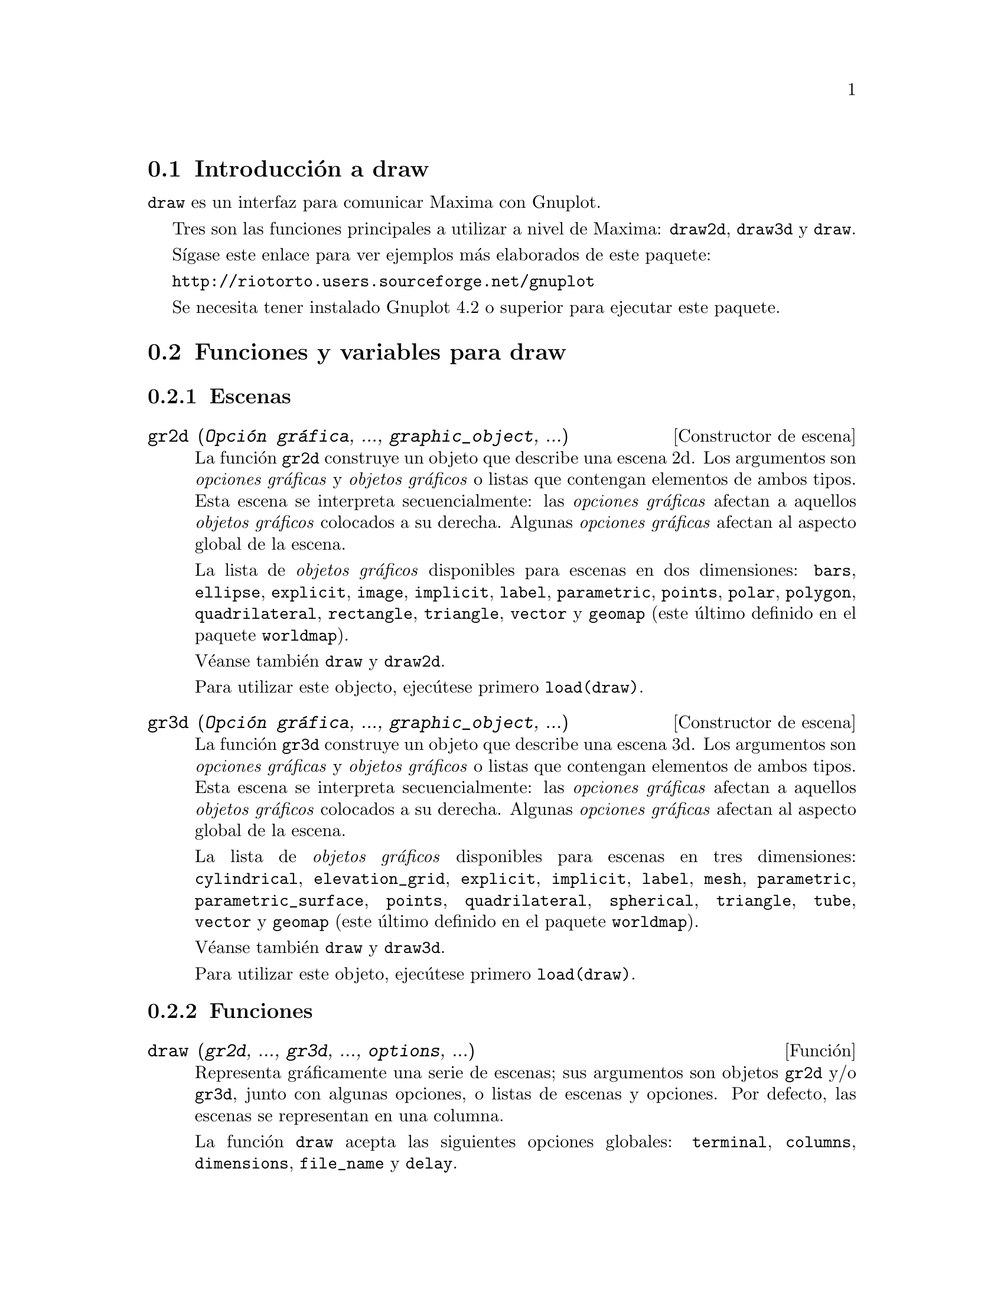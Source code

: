 @c English version 2012-12-29
@menu
* Introducci@'on a draw::
* Funciones y variables para draw::
* Funciones y variables para picture::
* Funciones y variables para worldmap::
@end menu





@node Introducci@'on a draw, Funciones y variables para draw, draw, draw
@section Introducci@'on a draw


@code{draw} es un interfaz para comunicar Maxima con Gnuplot.

Tres son las funciones principales a utilizar a nivel de Maxima: 
@code{draw2d}, @code{draw3d} y @code{draw}.

S@'{@dotless{i}}gase este enlace para ver ejemplos m@'as elaborados
de este paquete:

@url{http://riotorto.users.sourceforge.net/gnuplot}

Se necesita tener instalado Gnuplot 4.2 o superior para ejecutar este paquete.





@node Funciones y variables para draw, Funciones y variables para picture, Introducci@'on a draw, draw
@section Funciones y variables para draw



@subsection Escenas



@deffn {Constructor de escena} gr2d (@var{Opci@'on gr@'afica}, ..., @var{graphic_object}, ...)

La funci@'on @code{gr2d} construye un objeto que describe una escena 2d. Los
argumentos son @i{opciones gr@'aficas} y @i{objetos gr@'aficos}
o listas que contengan elementos de ambos tipos. Esta escena
se interpreta secuencialmente: las @i{opciones gr@'aficas} afectan a aquellos
@i{objetos gr@'aficos} colocados a su derecha. Algunas @i{opciones gr@'aficas}
afectan al aspecto global de la escena.

La lista de @i{objetos gr@'aficos} disponibles para escenas en dos
dimensiones: @code{bars}, @code{ellipse}, @code{explicit}, @code{image},
@code{implicit}, @code{label}, @code{parametric}, @code{points}, @code{polar},
@code{polygon}, @code{quadrilateral}, @code{rectangle}, @code{triangle},
@code{vector} y @code{geomap} (este @'ultimo definido en el paquete @code{worldmap}).

V@'eanse tambi@'en @code{draw} y @code{draw2d}.

Para utilizar este objecto, ejec@'utese primero @code{load(draw)}.
@end deffn


@deffn {Constructor de escena} gr3d (@var{Opci@'on gr@'afica}, ..., @var{graphic_object}, ...)

La funci@'on @code{gr3d} construye un objeto que describe una escena 3d. Los
argumentos son @i{opciones gr@'aficas} y @i{objetos gr@'aficos}
o listas que contengan elementos de ambos tipos. Esta escena
se interpreta secuencialmente: las @i{opciones gr@'aficas} afectan a aquellos
@i{objetos gr@'aficos} colocados a su derecha. Algunas @i{opciones gr@'aficas}
afectan al aspecto global de la escena.

La lista de @i{objetos gr@'aficos} disponibles para escenas en tres
dimensiones: @code{cylindrical}, @code{elevation_grid}, @code{explicit}, 
@code{implicit}, @code{label}, @code{mesh}, @code{parametric}, 
@code{parametric_surface}, @code{points}, @code{quadrilateral}, 
@code{spherical}, @code{triangle}, @code{tube}, @code{vector}
y @code{geomap} (este @'ultimo definido en el paquete @code{worldmap}).

V@'eanse tambi@'en @code{draw} y @code{draw3d}.

Para utilizar este objeto, ejec@'utese primero @code{load(draw)}.
@end deffn





@subsection Funciones




@deffn {Funci@'on} draw (@var{gr2d}, ..., @var{gr3d}, ..., @var{options}, ...)

Representa gr@'aficamente una serie de escenas; sus argumentos son objetos
@code{gr2d} y/o @code{gr3d}, junto con algunas opciones, o listas de escenas y opciones.
Por defecto, las escenas se representan en una columna.

La funci@'on @code{draw} acepta las siguientes opciones globales: @code{terminal},
@code{columns}, @code{dimensions}, @code{file_name} y @code{delay}.

Las funciones @code{draw2d} y @code{draw3d} son atajos a utilizar
cuando se quiere representar una @'unica escena en dos o tres
dimensiones, respectivamente.

V@'eanse tambi@'en @code{gr2d} y @code{gr3d}.

Para utilizar esta funci@'on, ejec@'utese primero @code{load(draw)}.

Ejemplo:

@example
(%i1) load(draw)$
(%i2) scene1: gr2d(title="Ellipse",
                   nticks=30,
                   parametric(2*cos(t),5*sin(t),t,0,2*%pi))$
(%i3) scene2: gr2d(title="Triangle",
                   polygon([4,5,7],[6,4,2]))$
(%i4) draw(scene1, scene2, columns = 2)$
@end example

Las dos sentencias gr@'aficas siguientes son equivalentes:
@example
(%i1) load(draw)$
(%i2) draw(gr3d(explicit(x^2+y^2,x,-1,1,y,-1,1)));
(%o2)                          [gr3d(explicit)]
(%i3) draw3d(explicit(x^2+y^2,x,-1,1,y,-1,1));
(%o3)                          [gr3d(explicit)]
@end example

Un fichero gif animado:
@example
(%i1) load(draw)$
(%i2) draw(
        delay     = 100,
        file_name = "zzz",
        terminal  = 'animated_gif,
        gr2d(explicit(x^2,x,-1,1)),
        gr2d(explicit(x^3,x,-1,1)),
        gr2d(explicit(x^4,x,-1,1)));
End of animation sequence
(%o2)          [gr2d(explicit), gr2d(explicit), gr2d(explicit)]
@end example

V@'eanse tambi@'en @code{gr2d}, @code{gr3d}, @code{draw2d} y @code{draw3d}.
@end deffn




@deffn {Funci@'on} draw2d (@var{option}, @var{graphic_object}, ...)

Esta funci@'on es un atajo para
@code{draw(gr2d(@var{options}, ..., @var{graphic_object}, ...))}.

Puede utilizarse para representar una @'unica escena en 2d.

Para utilizar esta funci@'on, ejec@'utese primero @code{load(draw)}.

V@'eanse tambi@'en @code{draw} y @code{gr2d}.
@end deffn


@deffn {Funci@'on} draw3d (@var{option}, @var{graphic_object}, ...)

Esta funci@'on es un atajo para
@code{draw(gr3d(@var{options}, ..., @var{graphic_object}, ...))}.

Puede utilizarse para representar una @'unica escena en 3d.

Para utilizar esta funci@'on, ejec@'utese primero @code{load(draw)}.

V@'eanse tambi@'en @code{draw} y @code{gr3d}.
@end deffn



@deffn {Funci@'on} draw_file (@var{Opci@'on gr@'afica}, ..., @var{Opci@'on gr@'afica}, ...)

Almacena el gr@'afico actual en un fichero. Las opciones gr@'aficas que
acepta son: @code{terminal}, @code{dimensions},
@code{file_name} y @code{background_color}. 

Ejemplo:

@example
(%i1) load(draw)$
(%i2) /* dibujo en pantalla */
      draw(gr3d(explicit(x^2+y^2,x,-1,1,y,-1,1)))$
(%i3) /* same plot in eps format */
      draw_file(terminal  = eps,
                dimensions = [5,5]) $
@end example
@end deffn




@deffn {Funci@'on} multiplot_mode (@var{term})

Esta funci@'on permite a Maxima trabajar en modo de gr@'aficos m@'ultiples en
una sola ventana del terminal @var{term}; argumentos v@'alidos para esta funci@'on 
son @code{screen}, @code{wxt}, @code{aquaterm} y @code{none}.

Cuando el modo de gr@'aficos m@'ultiples est@'a activo, cada llamada a @code{draw}
env@'{@dotless{i}}a un nuevo gr'afico a la misma ventana, sin borrar los anteriores.
Para desactivar el modo de gr@'aficos m@'ultiples escr@'{@dotless{i}}base
@code{multiplot_mode(none)}.

Cuando el modo de gr@'aficos m@'ultiples est@'a activo, la opci@'on global @code{terminal} 
se bloquea; para desbloquearla y cambiar de terminal es necesario desactivar 
previamente el modo de gr@'aficos m@'ultiples.

Este modo de trabajo no funciona en plataformas Windows.

Ejemplo:

@example
(%i1) load(draw)$
(%i2) set_draw_defaults(
         xrange = [-1,1],
         yrange = [-1,1],
         grid   = true,
         title  = "Step by step plot" )$
(%i3) multiplot_mode(screen)$
(%i4) draw2d(color=blue,  explicit(x^2,x,-1,1))$
(%i5) draw2d(color=red,   explicit(x^3,x,-1,1))$
(%i6) draw2d(color=brown, explicit(x^4,x,-1,1))$
(%i7) multiplot_mode(none)$
@end example
@end deffn




@deffn {Funci@'on} set_draw_defaults (@var{Opci@'on gr@'afica}, ..., @var{Opci@'on gr@'afica}, ...)

Establece las opciones gr@'aficas de usuario. Esta funci@'on es @'util 
para dibujar varios gr@'aficos con las mismas opciones. Llamando
a la funci@'on sin argumentos se borran las opciones de usuario por defecto.

Ejemplo:

@example
(%i1) load(draw)$
(%i2) set_draw_defaults(
         xrange = [-10,10],
         yrange = [-2, 2],
         color  = blue,
         grid   = true)$
(%i3) /* dibujo con opciones de usuario */
      draw2d(explicit(((1+x)**2/(1+x*x))-1,x,-10,10))$
(%i4) set_draw_defaults()$
(%i5) /* dibujo con opciones por defecto */
      draw2d(explicit(((1+x)**2/(1+x*x))-1,x,-10,10))$
@end example

Para utilizar esta funci@'on, ejec@'utese primero @code{load(draw)}.
@end deffn





@subsection Opciones gr@'aficas





@defvr {Opci@'on gr@'afica} adapt_depth
Valor por defecto: 10

@code{adapt_depth} es el n@'umero m@'aximo de particiones utilizadas por
la rutina gr@'afica adaptativa.

Esta opci@'on s@'olo es relevante para funciones de tipo @code{explicit} en 2d.
@end defvr


@defvr {Opci@'on gr@'afica} allocation
Valor por defecto: @code{false}

Con la opci@'on @code{allocation} es posible colocar a voluntad una escena en la
ventana de salida, lo cual resulta de utilidad en el caso de gr@'aficos 
m@'ultiples. Cuando la opci@'on toma el valor @code{false}, la escena se coloca
de forma autom@'atica, dependiendo del valor asignado a la opci@'on @code{columns}.
En cualquier otro caso, a @code{allocation} se le debe asignar una lista con dos
pares de n@'umeros; el primero se corresponde con la posici@'on de la esquina
inferior izquierda del gr@'afico y el segundo par hace referencia al ancho y alto
de la escena. Todas las cantidades deben darse en coordenadas relativas, entre
0 y 1.

Ejemplos:

Gr@'aficos internos.

@example
(%i1) load(draw)$
(%i2) draw(
        gr2d(
          explicit(x^2,x,-1,1)),
        gr2d(
          allocation = [[1/4, 1/4],[1/2, 1/2]],
          explicit(x^3,x,-1,1),
          grid = true) ) $
@end example

Multiplot con dimensiones establecidas por el usuario.

@example
(%i1) load(draw)$
(%i2) draw(
        terminal = wxt,
        gr2d(
          allocation = [[0, 0],[1, 1/4]],
          explicit(x^2,x,-1,1)),
        gr3d(
          allocation = [[0, 1/4],[1, 3/4]],
          explicit(x^2+y^2,x,-1,1,y,-1,1) ))$
@end example

V@'ease tambi@'en la opci@'on @code{columns}.
@end defvr



@defvr {Opci@'on gr@'afica} axis_3d
Valor por defecto: @code{true}

Cuando @code{axis_3d} vale @code{true}, los ejes @var{x}, @var{y} y @var{z}
permanecen visibles en las escenas 3d.

Puesto que @'esta es una opci@'on global, su posici@'on dentro de la
descripci@'on de la escena no reviste importancia.

Ejemplo:

@example
(%i1) load(draw)$
(%i2) draw3d(axis_3d = false,
             explicit(sin(x^2+y^2),x,-2,2,y,-2,2) )$
@end example

V@'eanse tambi@'en @code{axis_bottom},  @code{axis_left}, @code{axis_top} y @code{axis_right} for axis in 2d.
@end defvr




@defvr {Opci@'on gr@'afica} axis_bottom
Valor por defecto: @code{true}

Cuando @code{axis_bottom} vale @code{true}, el eje inferior permanece visible en las escenas 2d.

Puesto que @'esta es una opci@'on global, su posici@'on dentro de la
descripci@'on de la escena no reviste importancia.

Ejemplo:

@example
(%i1) load(draw)$
(%i2) draw2d(axis_bottom = false,
             explicit(x^3,x,-1,1))$
@end example

V@'eanse tambi@'en @code{axis_left},  @code{axis_top}, @code{axis_right} y @code{axis_3d}.
@end defvr




@defvr {Opci@'on gr@'afica} axis_left
Valor por defecto: @code{true}

Cuando @code{axis_left} vale @code{true}, el eje izquierdo permanece visible en las escenas 2d.

Puesto que @'esta es una opci@'on global, su posici@'on dentro de la
descripci@'on de la escena no reviste importancia.

Ejemplo:

@example
(%i1) load(draw)$
(%i2) draw2d(axis_left = false,
             explicit(x^3,x,-1,1))$
@end example

V@'eanse tambi@'en @code{axis_bottom},  @code{axis_top}, @code{axis_right} y @code{axis_3d}.
@end defvr




@defvr {Opci@'on gr@'afica} axis_right
Valor por defecto: @code{true}

Cuando @code{axis_right} vale @code{true}, el eje derecho permanece visible en las escenas 2d.

Puesto que @'esta es una opci@'on global, su posici@'on dentro de la
descripci@'on de la escena no reviste importancia.

Ejemplo:

@example
(%i1) load(draw)$
(%i2) draw2d(axis_right = false,
             explicit(x^3,x,-1,1))$
@end example

V@'eanse tambi@'en @code{axis_bottom},  @code{axis_left}, @code{axis_top} y @code{axis_3d}.
@end defvr




@defvr {Opci@'on gr@'afica} axis_top
Valor por defecto: @code{true}

Cuando @code{axis_top} vale @code{true}, el eje superior permanece visible en las escenas 2d.

Puesto que @'esta es una opci@'on global, su posici@'on dentro de la
descripci@'on de la escena no reviste importancia.

Ejemplo:

@example
(%i1) load(draw)$
(%i2) draw2d(axis_top = false,
             explicit(x^3,x,-1,1))$
@end example

V@'eanse tambi@'en @code{axis_bottom},  @code{axis_left}, @code{axis_right} y @code{axis_3d}.
@end defvr




@defvr {Opci@'on gr@'afica} background_color
Valor por defecto: @code{white}

Establece el color de fondo en los terminales @code{gif}, @code{png}, @code{jpg}
y @code{gif}. El color de fondo por defecto es blanco.

Puesto que @'esta es una opci@'on global, su posici@'on dentro de la
descripci@'on de la escena no reviste importancia.

Esta opci@'on no es compatible con los terminales @code{epslatex} y @code{epslatex_standalone}.

V@'ease tambi@'en @code{color}.
@end defvr




@defvr {Opci@'on gr@'afica} border
Valor por defecto: @code{true}

Cuando @code{border} vale @code{true}, los bordes de los
pol@'{@dotless{i}}gonos se dibujan de acuerdo con @code{line_type} y
@code{line_width}.

Esta opci@'on afecta a los siguientes objetos gr@'aficos:
@itemize @bullet
@item
@code{gr2d}: @code{polygon}, @code{rectangle} y @code{ellipse}.
@end itemize

Ejemplo:

@example
(%i1) load(draw)$
(%i2) draw2d(color       = brown,
             line_width  = 8,
             polygon([[3,2],[7,2],[5,5]]),
             border      = false,
             fill_color  = blue,
             polygon([[5,2],[9,2],[7,5]]) )$
@end example
@end defvr




@defvr {Opci@'on gr@'afica} cbrange
Valor por defecto: @code{auto}

Cuando @code{cbrange} vale @code{auto}, el rango de los valores que se
colorean cuando @code{enhanced3d} es diferente de @code{false} se calcula
autom@'aticamente. Valores fuera del rango utilizan el color del valor
extremo m@'as cercano.

Cuando @code{enhanced3d} o @code{colorbox} vale @code{false}, la 
opci@'on @code{cbrange} no tiene efecto alguno.

Si el usuario quiere especificar un intervalo para los valores a colorear,
@'este debe expresarse como una lista de Maxima, como en @code{cbrange=[-2, 3]}.

Puesto que @'esta es una opci@'on global, su posici@'on dentro de la
descripci@'on de la escena no reviste importancia.

Ejemplo:

@example
(%i1) load(draw)$
(%i2) draw3d (
        enhanced3d     = true,
        color          = green,
        cbrange = [-3,10],
        explicit(x^2+y^2, x,-2,2,y,-2,2)) $
@end example

V@'eanse tambi@'en @code{enhanced3d} y @code{cbtics}.
@end defvr



@defvr {Opci@'on gr@'afica} cbtics
Valor por defecto: @code{auto}

Esta opci@'on gr@'afica controla la forma en la que se dibujar@'an
las marcas en la escala de color cuando la opci@'on @code{enhanced3d}
sea diferente de @code{false}.

Cuando @code{enhanced3d} o @code{colorbox} vale @code{false}, la 
opci@'on @code{cbtics} no tiene efecto alguno.

V@'ease @code{xtics} para una descripci@'on completa.

Ejemplo :

@example
(%i1) load(draw)$
(%i2) draw3d (
        enhanced3d = true,
        color      = green,
        cbtics  = @{["High",10],["Medium",05],["Low",0]@},
        cbrange = [0, 10],
        explicit(x^2+y^2, x,-2,2,y,-2,2)) $
@end example

See also @code{enhanced3d}, @code{colorbox} and @code{cbrange}.
@end defvr



@defvr {Opci@'on gr@'afica} color
Valor por defecto: @code{blue}

@code{color} especifica el color para dibujar l@'{@dotless{i}}neas,
puntos, bordes de pol@'{@dotless{i}}gonos y etiquetas.

Los colores se pueden dar a partir de sus nombres o en
c@'odigo hexadecimal @i{rgb}.

Los nombres de colores disponibles son: 
@code{white}, @code{black}, @code{gray0}, @code{grey0}, @code{gray10},
@code{grey10}, @code{gray20}, @code{grey20}, @code{gray30}, @code{grey30},
@code{gray40}, @code{grey40}, @code{gray50}, @code{grey50}, @code{gray60},
@code{grey60}, @code{gray70}, @code{grey70}, @code{gray80}, @code{grey80},
@code{gray90}, @code{grey90}, @code{gray100}, @code{grey100}, @code{gray},
@code{grey}, @code{light_gray}, @code{light_grey}, @code{dark_gray},
@code{dark_grey}, @code{red}, @code{light_red}, @code{dark_red}, @code{yellow},
@code{light_yellow}, @code{dark_yellow}, @code{green}, @code{light_green},
@code{dark_green}, @code{spring_green}, @code{forest_green}, @code{sea_green},
@code{blue}, @code{light_blue}, @code{dark_blue}, @code{midnight_blue}, 
@code{navy}, @code{medium_blue}, @code{royalblue}, @code{skyblue}, 
@code{cyan}, @code{light_cyan}, @code{dark_cyan}, @code{magenta}, 
@code{light_magenta}, @code{dark_magenta}, @code{turquoise}, 
@code{light_turquoise}, @code{dark_turquoise}, @code{pink}, @code{light_pink},
@code{dark_pink}, @code{coral}, @code{light_coral}, @code{orange_red},
@code{salmon}, @code{light_salmon}, @code{dark_salmon}, @code{aquamarine},
@code{khaki}, @code{dark_khaki}, @code{goldenrod}, @code{light_goldenrod},
@code{dark_goldenrod}, @code{gold}, @code{beige}, @code{brown}, @code{orange},
@code{dark_orange}, @code{violet}, @code{dark_violet}, @code{plum} y @code{purple}.

Las componentes crom@'aticas en c@'odigo hexadecimal se introducen 
en el formato @code{"#rrggbb"}.

Ejemplo:

@example
(%i1) load(draw)$
(%i2) draw2d(explicit(x^2,x,-1,1), /* default is black */
             color = red,
             explicit(0.5 + x^2,x,-1,1),
             color = blue,
             explicit(1 + x^2,x,-1,1),
             color = light_blue,
             explicit(1.5 + x^2,x,-1,1),
             color = "#23ab0f",
             label(["This is a label",0,1.2])  )$
@end example

V@'ease tambi@'en @code{fill_color}.
@end defvr



@defvr {Opci@'on gr@'afica} colorbox
Valor por defecto: @code{true}

Cuando @code{colorbox} vale @code{true}, se dibuja una escala de colores sin
t@'{@dotless{i}}tulo al lado de los objetos @code{image} en 2D o de objetos
coloreados en 3D. Cuando @code{colorbox} vale @code{false}, no se presenta
la escala de colores. Cuando @code{colorbox} es una cadena de caracteres,
se mostrar@'a la escala de colores con un t@'{@dotless{i}}tulo.

Puesto que @'esta es una opci@'on global, su posici@'on dentro de la
descripci@'on de la escena no reviste importancia.

Ejemplo:

Escala de colores e im@'agenes.

@example
(%i1) load(draw)$
(%i2) im: apply('matrix,
                 makelist(makelist(random(200),i,1,30),i,1,30))$
(%i3) draw2d(image(im,0,0,30,30))$
(%i4) draw2d(colorbox = false, image(im,0,0,30,30))$
@end example

Escala de colores y objeto 3D coloreado.

@example
(%i1) load(draw)$
(%i2) draw3d(
        colorbox   = "Magnitude",
        enhanced3d = true,
        explicit(x^2+y^2,x,-1,1,y,-1,1))$
@end example

V@'ease tambi@'en @code{palette}.
@end defvr




@defvr {Opci@'on gr@'afica} columns
Valor por defecto: 1

@code{columns} es el n@'umero de columnas en gr@'aficos m@'ultiples.

Puesto que @'esta es una opci@'on global, su posici@'on dentro de la
descripci@'on de la escena no reviste importancia. Tambi@'en puede
usarse como argumento de la funci@'on @code{draw}.

Ejemplo:

@example
(%i1) load(draw)$
(%i2) scene1: gr2d(title="Ellipse",
                   nticks=30,
                   parametric(2*cos(t),5*sin(t),t,0,2*%pi))$
(%i3) scene2: gr2d(title="Triangle",
                   polygon([4,5,7],[6,4,2]))$
(%i4) draw(scene1, scene2, columns = 2)$
@end example

@end defvr



@defvr {Opci@'on gr@'afica} contour
Valor por defecto: @code{none}

La opci@'on @code{contour} permite al usuario decidir d@'onde colocar
las l@'{@dotless{i}}neas de nivel.
Valores posibles son:

@itemize @bullet

@item
@code{none}:
no se dibujan l@'{@dotless{i}}neas de nivel.

@item
@code{base}:
las l@'{@dotless{i}}neas de nivel se proyectan sobre el plano xy.

@item
@code{surface}:
las l@'{@dotless{i}}neas de nivel se dibujan sobre la propia superficie.

@item
@code{both}:
se dibujan dos conjuntos de l@'{@dotless{i}}neas de nivel: sobre
la superficie y las que se proyectan sobre el plano xy.

@item
@code{map}:
las l@'{@dotless{i}}neas de nivel se proyectan sobre el plano xy
y el punto de vista del observador se coloca perpendicularmente a @'el.

@end itemize

Puesto que @'esta es una opci@'on global, su posici@'on dentro de la
descripci@'on de la escena no reviste importancia.

Ejemplo:

@example
(%i1) load(draw)$
(%i2) draw3d(explicit(20*exp(-x^2-y^2)-10,x,0,2,y,-3,3),
             contour_levels = 15,
             contour        = both,
             surface_hide   = true) $
@end example

V@'ease tambi@'en @code{contour_levels}.
@end defvr



@defvr {Opci@'on gr@'afica} contour_levels
Valor por defecto: 5

Esta opci@'on gr@'afica controla c@'omo se dibujar@'an las l@'{@dotless{i}}neas
de nivel. A @code{contour_levels} se le puede asignar un n@'umero entero
positivo, una lista de tres n@'umeros o un conjunto num@'erico arbitrario:

@itemize @bullet
@item
Si a @code{contour_levels} se le asigna un entero positivo @var{n},
entonces se dibujar@'an @var{n} l@'{@dotless{i}}neas de nivel a intervalos
iguales. Por defecto, se dibuja@'an cinco isol@'{@dotless{i}}neas.

@item
Si a @code{contour_levels} se le asigna una lista de tres n@'umeros de la
forma @code{[inf,p,sup]}, las isol@'{@dotless{i}}neas se dibujar@'an
desde @code{inf} hasta @code{sup} en pasos de amplitud @code{p}.

@item
Si a @code{contour_levels} se le asigna un conjunto de n@'umeros de la
forma @code{@{n1, n2, ...@}}, entonces se dibujar@'an las
isol@'{@dotless{i}}neas correspondientes a los niveles @code{n1},
@code{n2}, ...
@end itemize

Puesto que @'esta es una opci@'on global, su posici@'on dentro de la
descripci@'on de la escena no reviste importancia. 

Ejemplos:

Diez isol@'{@dotless{i}}neas igualmente espaciadas. El n@'umero
real puede ajustarse a fin de poder conseguir etiquetas m@'as
sencillas.
@example
(%i1) load(draw)$
(%i2) draw3d(color = green,
             explicit(20*exp(-x^2-y^2)-10,x,0,2,y,-3,3),
             contour_levels = 10,
             contour        = both,
             surface_hide   = true) $
@end example


Desde -8 hasta 8 en pasos de amplitud 4.
@example
(%i1) load(draw)$
(%i2) draw3d(color = green,
             explicit(20*exp(-x^2-y^2)-10,x,0,2,y,-3,3),
             contour_levels = [-8,4,8],
             contour        = both,
             surface_hide   = true) $
@end example

L@'{@dotless{i}}neas correspondientes a los niveles -7, -6, 0.8 y 5.
@example
(%i1) load(draw)$
(%i2) draw3d(color = green,
             explicit(20*exp(-x^2-y^2)-10,x,0,2,y,-3,3),
             contour_levels = @{-7, -6, 0.8, 5@},
             contour        = both,
             surface_hide   = true) $
@end example

V@'ease tambi@'en @code{contour}.
@end defvr




@defvr {Opci@'on gr@'afica} data_file_name
Valor por defecto: @code{"data.gnuplot"}

@code{data_file_name} es el nombre del fichero que almacena
la informaci@'on num@'erica que necesita Gnuplot para crear
el gr@'afico solicitado.

Puesto que @'esta es una opci@'on global, su posici@'on dentro de la
descripci@'on de la escena no reviste importancia. Tambi@'en puede
usarse como argumento de la funci@'on @code{draw}.

V@'ease ejemplo en @code{gnuplot_file_name}.

@end defvr



@defvr {Opci@'on gr@'afica} delay
Valor por defecto: 5

Este es el retraso en cent@'esimas de segundo entre im@'agenes
en los ficheros gif animados.

Puesto que @'esta es una opci@'on global, su posici@'on dentro de la
descripci@'on de la escena no reviste importancia. Tambi@'en puede
usarse como argumento de la funci@'on @code{draw}.

Ejemplo:

@example
(%i1) load(draw)$
(%i2) draw(
        delay     = 100,
        file_name = "zzz",
        terminal  = 'animated_gif,
        gr2d(explicit(x^2,x,-1,1)),
        gr2d(explicit(x^3,x,-1,1)),
        gr2d(explicit(x^4,x,-1,1)));
End of animation sequence
(%o2)          [gr2d(explicit), gr2d(explicit), gr2d(explicit)]
@end example

La opci@'ob @code{delay} s@'olo se activa en caso de gifs animados; se ignora en
cualquier otro caso.

V@'eanse tambi@'en @code{terminal}, @code{dimensions}.
@end defvr



@defvr {Opci@'on gr@'afica} dimensions
Valor por defecto: @code{[600,500]}

Dimensiones del terminal de salida. Su valor es una lista formada
por el ancho y el alto. El significado de estos dos n@'umeros
depende del terminal con el que se est@'e trabajando.

Con los terminales @code{gif}, @code{animated_gif}, @code{png}, @code{jpg},
@code{svg}, @code{screen}, @code{wxt} y @code{aquaterm}, los enteros
representan n@'umeros de puntos en cada direcci@'on. Si no son enteros
se redondean.

Con los terminales @code{eps}, @code{eps_color}, @code{pdf} y
@code{pdfcairo}, los n@'umeros representan cent@'esimas de cm,
lo que significa que, por defecto, las im@'agenes en estos
formatos tienen 6 cm de ancho por 5 cm de alto.

Puesto que @'esta es una opci@'on global, su posici@'on dentro de la
descripci@'on de la escena no reviste importancia. Tambi@'en puede
usarse como argumento de la funci@'on @code{draw}.

Ejemplos:

La opci@'on @code{dimensions} aplicada a un fichero de salida y al
lienzo wxt.

@example
(%i1) load(draw)$
(%i2) draw2d(
        dimensions = [300,300],
        terminal   = 'png,
        explicit(x^4,x,-1,1)) $
(%i3) draw2d(
        dimensions = [300,300],
        terminal   = 'wxt,
        explicit(x^4,x,-1,1)) $
@end example

La opci@'on @code{dimensions} aplicada a una salida eps.
En este caso queremos un fichero eps con dimensiones A4.

@example
(%i1) load(draw)$
(%i2) A4portrait: 100*[21, 29.7]$
(%i3) draw3d(
        dimensions = A4portrait,
        terminal   = 'eps,
        explicit(x^2-y^2,x,-2,2,y,-2,2)) $
@end example
@end defvr



@defvr {Opci@'on gr@'afica} draw_realpart
Valor por defecto: @code{true}

Cuando vale @code{true}, las funciones a dibujar se consideran funciones complejas cuyas
partes reales se deben dibujar; cuando la opci@'on vale @code{false}, no se dibujar@'a
nada en caso de que la funci@'on no devuelve valores reales.

Esta opci@'on afecta a los objetos @code{explicit} y @code{parametric} en 2D y 3D, y al
objeto @code{parametric_surface}.

Ejemplo:

La opci@'on @code{draw_realpart} afecta a los objetos @code{explicit} y @code{parametric}.

@example
(%i1) load(draw)$
(%i2) draw2d(
        draw_realpart = false,
        explicit(sqrt(x^2  - 4*x) - x, x, -1, 5),
        color         = red,
        draw_realpart = true,
        parametric(x,sqrt(x^2  - 4*x) - x + 1, x, -1, 5) );
@end example

@end defvr



@defvr {Opci@'on gr@'afica} enhanced3d
Valor por defecto: @code{none}

Cuando @code{enhanced3d} vale @code{none}, las superficies no se colorean en escenas 3D.
Para obtener una superficie coloreada se debe asignar una lista a la opci@'on
@code{enhanced3d}, en la que el primer elemento es una expresi@'on y el resto
son los nombres de las variables o par@'ametros utilizados en la expresi@'on.
Una lista tal como @code{[f(x,y,z), x, y, z]} significa que al punto 
@code{[x,y,z]} de la superficie se le asigna el n@'umero @code{f(x,y,z)}, el
cual ser@'a coloreado de acuerdo con el valor actual de @code{palette}.
Para aquellos objetos gr@'aficos 3D definidos en t@'erminos de par@'ametros,
es posible definir el n@'umero de color en t@'erminos de dichos par@'ametros,
como en @code{[f(u), u]}, para los objetos @code{parametric} y @code{tube},
o @code{[f(u,v), u, v]}, para el objeto @code{parametric_surface}.
Mientras que todos los objetos 3D admiten el modelo basado en coordenadas
absolutas, @code{[f(x,y,z), x, y, z]}, solamente dos de ellos, esto es
@code{explicit} y @code{elevation_grid}, aceptan tambi@'en el modelo basado en las
coordenadas @code{[x,y]}, @code{[f(x,y), x, y]}. El objeto 3D @code{implicit}
acepta solamente el modelo @code{[f(x,y,z), x, y, z]}. El objeto @code{points} 
tambi@'en acepta el modelo @code{[f(x,y,z), x, y, z]}, pero cuando los puntos
tienen naturaleza cronol@'ogica tambi@'en admite el modelo @code{[f(k), k]},
siendo @code{k} un par@'ametro de orden.

Cuando a @code{enhanced3d} se le asigna algo diferente de @code{none}, se ignoran
las opciones @code{color} y @code{surface_hide}.

Los nombres de las variables definidas en las listas pueden ser diferentes
de aquellas utilizadas en las definiciones de los objetos gr@'aficos.

A fin de mantener compatibilidad con versiones anteriores, @code{enhanced3d = false} 
es equivalente a @code{enhanced3d = none} y @code{enhanced3d = true} es
equivalente a @code{enhanced3d = [z, x, y, z]}. Si a @code{enhanced3d} se le
asigna una expresi@'on, sus variables deben ser las mismas utilizadas en la
definici@'on de la superficie. Esto no es necesario cuando se utilizan listas.

Sobre la definici@'on de paletas, v@'ease @code{palette}.

Ejemplos:

Objeto @code{explicit} con coloreado definido por el modelo @code{[f(x,y,z), x, y, z]}.

@example
(%i1) load(draw)$
(%i2) draw3d(
         enhanced3d = [x-z/10,x,y,z],
         palette    = gray,
         explicit(20*exp(-x^2-y^2)-10,x,-3,3,y,-3,3))$
@end example

Objeto @code{explicit} con coloreado definido por el modelo @code{[f(x,y), x, y]}.
Los nombres de las variables definidas en las listas pueden ser diferentes
de aquellas utilizadas en las definiciones de los objetos gr@'aficos 3D; en este
caso, @code{r} corresponde a @code{x} y @code{s} a @code{y}.

@example
(%i1) load(draw)$
(%i2) draw3d(
         enhanced3d = [sin(r*s),r,s],
         explicit(20*exp(-x^2-y^2)-10,x,-3,3,y,-3,3))$
@end example

Objeto @code{parametric} con coloreado definido por el modelo @code{[f(x,y,z), x, y, z]}.

@example
(%i1) load(draw)$
(%i2) draw3d(
         nticks = 100,
         line_width = 2,
         enhanced3d = [if y>= 0 then 1 else 0, x, y, z],
         parametric(sin(u)^2,cos(u),u,u,0,4*%pi)) $
@end example

Objeto @code{parametric} con coloreado definido por el modelo @code{[f(u), u]}.
En este caso, @code{(u-1)^2} es una simplificaci@'on de @code{[(u-1)^2,u]}.

@example
(%i1) load(draw)$
(%i2) draw3d(
         nticks = 60,
         line_width = 3,
         enhanced3d = (u-1)^2,
         parametric(cos(5*u)^2,sin(7*u),u-2,u,0,2))$
@end example

Objeto @code{elevation_grid} con coloreado definido por el modelo @code{[f(x,y), x, y]}.

@example
(%i1) load(draw)$
(%i2) m: apply(
           matrix,
           makelist(makelist(cos(i^2/80-k/30),k,1,30),i,1,20)) $
(%i3) draw3d(
         enhanced3d = [cos(x*y*10),x,y],
         elevation_grid(m,-1,-1,2,2),
         xlabel = "x",
         ylabel = "y");
@end example

Objeto @code{tube} con coloreado definido por el modelo @code{[f(x,y,z), x, y, z]}.

@example
(%i1) load(draw)$
(%i2) draw3d(
         enhanced3d = [cos(x-y),x,y,z],
         palette = gray,
         xu_grid = 50,
         tube(cos(a), a, 0, 1, a, 0, 4*%pi) )$
@end example

Objeto @code{tube} con coloreado definido por el modelo @code{[f(u), u]}.
En este caso, @code{enhanced3d = -a} puede ser una simplificaci@'on de 
@code{enhanced3d = [-foo,foo]}.

@example
(%i1) load(draw)$
(%i2) draw3d(
         tube_extremes = [open, closed],
         palette = [26,15,-2],
         enhanced3d = [-foo, foo],
         tube(a, a, a^2, 1, a, -2, 2) )$
@end example

Objetos @code{implicit} y @code{points} con coloreado definido por el
modelo @code{[f(x,y,z), x, y, z]}.

@example
(%i1) load(draw)$
(%i2) draw3d(
         enhanced3d = [x-y,x,y,z],
         implicit((x^2+y^2+z^2-1)*(x^2+(y-1.5)^2+z^2-0.5)=0.015,
                  x,-1,1,y,-1.2,2.3,z,-1,1)) $
(%i3) m: makelist([random(1.0),random(1.0),random(1.0)],k,1,2000)$
(%i4) draw3d(
         point_type = filled_circle,
         point_size = 2,
         enhanced3d = [u+v-w,u,v,w],
         points(m) ) $
@end example

cuando los puntos tienen naturaleza cronol@'ogica tambi@'en se admite
el modelo @code{[f(k), k]}, siendo @code{k} un par@'ametro de orden.

@example
(%i1) load(draw)$
(%i2) m:makelist([random(1.0), random(1.0), random(1.0)],k,1,5)$
(%i3) draw3d(
         enhanced3d = [sin(j), j],
         point_size = 3,
         point_type = filled_circle,
         points_joined = true,
         points(m)) $
@end example
@end defvr



@defvr {Opci@'on gr@'afica} error_type
Valor por defecto: @code{y}

Dependiendo de su valor, el cual puede ser @code{x}, @code{y} o @code{xy},
el objeto gr@'afico @code{errors} dibujar@'a puntos con barras de error horizontales,
verticales, o ambas. Si @code{error_type=boxes}, se dibujar@'an cajas en lugar de cruces.

V@'ease tambi@'en @code{errors}.
@end defvr



@defvr {Opci@'on gr@'afica} file_name
Valor por defecto: @code{"maxima_out"}

@code{file_name} es el nombre del fichero en el que los terminales @code{png},
@code{jpg}, @code{gif}, @code{eps}, @code{eps_color}, @code{pdf}, @code{pdfcairo}
y @code{svg} guardar@'an el gr@'afico.

Puesto que @'esta es una opci@'on global, su posici@'on dentro de la
descripci@'on de la escena no reviste importancia. Tambi@'en puede
usarse como argumento de la funci@'on @code{draw}.

Ejemplo:

@example
(%i1) load(draw)$
(%i2) draw2d(file_name = "myfile",
             explicit(x^2,x,-1,1),
             terminal  = 'png)$
@end example

V@'eanse tambi@'en @code{terminal}, @code{dimensions}.
@end defvr



@defvr {Opci@'on gr@'afica} fill_color
Valor por defecto: @code{"red"}

@code{fill_color} especifica el color para rellenar pol@'{@dotless{i}}gonos
y funciones expl@'{@dotless{i}}citas bidimensionales.

V@'ease @code{color} para m@'as informaci@'on sobre c@'omo definir 
colores.
@end defvr




@defvr {Opci@'on gr@'afica} fill_density
Valor por defecto: 0

@code{fill_density} es un n@'umero entre 0 y 1 que especifica
la intensidad del color de relleno (dado por @code{fill_color})
en los objetos @code{bars}.

V@'ease @code{bars} para ejemplos.
@end defvr




@defvr {Opci@'on gr@'afica} filled_func
Valor por defecto: @code{false}

La opci@'on @code{filled_func} establece c@'omo se van a rellenar las regiones
limitadas por funciones. Si @code{filled_func} vale @code{true}, la
regi@'on limitada por la funci@'on definida en el objeto @code{explicit}
y el borde inferior del la ventana gr@'afica se rellena con @code{fill_color}.
Si @code{filled_func} guarda la expresi@'on de una funci@'on, entonces la
regi@'on limitada por esta funci@'on y la definida en el objeto @code{explicit}
ser@'a la que se rellene. Por defecto, las funciones expl@'{@dotless{i}}citas
no se rellenan.

Esta opci@'on s@'olo afecta al objeto gr@'afico bidimensional @code{explicit}.

Ejemplo:

Regi@'on limitada por un objeto @code{explicit} y el borde inferior
de la ventana gr@'afica.
@example
(%i1) load(draw)$
(%i2) draw2d(fill_color  = red,
             filled_func = true,
             explicit(sin(x),x,0,10) )$
@end example

Regi@'on limitada por un objeto @code{explicit} y la funci@'on
definida en la opci@'on @code{filled_func}. N@'otese que la 
variable en @code{filled_func} debe ser la misma que la utilizada en 
@code{explicit}.
@example
(%i1) load(draw)$
(%i2) draw2d(fill_color  = grey,
             filled_func = sin(x),
             explicit(-sin(x),x,0,%pi));
@end example

V@'eanse tambi@'en @code{fill_color} y @code{explicit}.
@end defvr



@defvr {Opci@'on gr@'afica} font
Valor por defecto: @code{""} (cadena vac@'{@dotless{i}}a)

Esta opci@'on permite seleccionar el tipo de fuente a utilizar por el
terminal. S@'olo se puede utilizar un tipo de fuente y tama@~no por
gr@'afico.

Puesto que @'esta es una opci@'on global, su posici@'on dentro de la
descripci@'on de la escena no reviste importancia.

V@'ease tambi@'en @code{font_size}.

Gnuplot no puede gestionar por s@'{@dotless{i}} mismo las fuentes,
dejando esta tarea a las librer@'{@dotless{i}}as que dan soporte a los
diferentes terminales, cada uno con su propia manera de controlar
la tipograf@'{@dotless{i}}a. A continuaci@'on un breve resumen:

@itemize @bullet
@item
@i{x11}:
Utiliza el mecanismo habitual para suministrar las fuentes en x11.

Ejemplo:
@example
(%i1) load(draw)$
(%i2) draw2d(font      = "Arial", 
             font_size = 20,
             label(["Arial font, size 20",1,1]))$
@end example

@item
@i{windows}:
El terminal de windows no permite cambiar fuentes desde dentro
del gr@'afico. Una vez se ha creado el gr@'afico, se pueden cambiar las
fuentes haciendo clic derecho en el men@'u de la ventana gr@'afica.

@item
@i{png, jpeg, gif}:
La librer@'{@dotless{i}}a @i{libgd} utiliza la ruta a las fuentes
almacenada en la variable de entorno @code{GDFONTPATH}; en tal caso
s@'olo es necesario darle a la opci@'on @code{font} el nombre de la
fuente. Tambi@'en es posible darle la ruta completa al fichero de la fuente.

Ejemplos:

A la opci@'on @code{font} se le puede dar la ruta completa al fichero de la fuente:
@example
(%i1) load(draw)$
(%i2) path: "/usr/share/fonts/truetype/freefont/" $
(%i3) file: "FreeSerifBoldItalic.ttf" $
(%i4) draw2d(
        font      = concat(path, file), 
        font_size = 20,
        color     = red,
        label(["FreeSerifBoldItalic font, size 20",1,1]),
        terminal  = png)$
@end example

Si la variable de entorno @code{GDFONTPATH} almacena la ruta
a la carpeta donde se alojan las fuentes, es posible darle a la
opci@'on @code{font} s@'olo el nombre de la fuente:
@example
(%i1) load(draw)$
(%i2) draw2d(
        font      = "FreeSerifBoldItalic", 
        font_size = 20,
        color     = red,
        label(["FreeSerifBoldItalic font, size 20",1,1]),
        terminal  = png)$
@end example

@item
@i{Postscript}:
Las fuentes est@'andar de Postscript son: @code{"Times-Roman"}, @code{"Times-Italic"}, @code{"Times-Bold"}, @code{"Times-BoldItalic"}, @code{"Helvetica"}, @code{"Helvetica-Oblique"}, @code{"Helvetica-Bold"}, @code{"Helvetic-BoldOblique"}, @code{"Courier"}, @code{"Courier-Oblique"}, @code{"Courier-Bold"} y @code{"Courier-BoldOblique"}.
  
Ejemplo:
@example
(%i1) load(draw)$
(%i2) draw2d(
        font      = "Courier-Oblique", 
        font_size = 15,
        label(["Courier-Oblique font, size 15",1,1]),
        terminal = eps)$
@end example

@item
@i{pdf}:
Utiliza las mismas fuentes que @i{Postscript}.

@item
@i{pdfcairo}:
Utiliza las mismas fuentes que @i{wxt}.

@item
@i{wxt}:
La librer@'{@dotless{i}}a @i{pango} encuentra las fuentes por medio de la utilidad @code{fontconfig}.

@item
@i{aqua}:
La fuente por defecto es @code{"Times-Roman"}.
@end itemize

La documentaci@'on de gnuplot es una importante fuente de informaci@'on sobre terminales y fuentes.
@end defvr



@defvr {Opci@'on gr@'afica} font_size
Valor por defecto: 10

Esta opci@'on permite seleccionar el tama@~no de la fuente a utilizar por el
terminal. S@'olo se puede utilizar un tipo de fuente y tama@~no por
gr@'afico. @code{font_size} s@'olo se activa cuando la opci@'on @code{font}
tiene un valor diferente de la cadena vac@'{@dotless{i}}a.

Puesto que @'esta es una opci@'on global, su posici@'on dentro de la
descripci@'on de la escena no reviste importancia.

V@'ease tambi@'en @code{font}.
@end defvr



@defvr {Opci@'on gr@'afica} gnuplot_file_name
Valor por defecto: @code{"maxout.gnuplot"}

@code{gnuplot_file_name} es el nombre del fichero que 
almacena las instrucciones a ser procesadas por Gnuplot.

Puesto que @'esta es una opci@'on global, su posici@'on dentro de la
descripci@'on de la escena no reviste importancia. Tambi@'en puede
usarse como argumento de la funci@'on @code{draw}.

Ejemplo:

@example
(%i1) load(draw)$
(%i2) draw2d(
       file_name = "my_file",
       gnuplot_file_name = "my_commands_for_gnuplot",
       data_file_name    = "my_data_for_gnuplot",
       terminal          = png,
       explicit(x^2,x,-1,1)) $
@end example

V@'ease tambi@'en @code{data_file_name}.

@end defvr



@defvr {Opci@'on gr@'afica} grid
Valor por defecto: @code{false}

Cuando @code{grid} vale @code{true}, se dibujar@'a una rejilla sobre el
plano @var{xy}.

Puesto que @'esta es una opci@'on global, su posici@'on dentro de la
descripci@'on de la escena no reviste importancia.

Ejemplo:

@example
(%i1) load(draw)$
(%i2) draw2d(grid = true,
             explicit(exp(u),u,-2,2))$
@end example
@end defvr




@defvr {Opci@'on gr@'afica} head_angle
Valor por defecto: 45

@code{head_angle} indica el @'angulo, en grados, entre la flecha y el
segmento del vector.

Esta opci@'on s@'olo es relevante para objetos de tipo @code{vector}.

Ejemplo:

@example
(%i1) load(draw)$
(%i2) draw2d(xrange      = [0,10],
             yrange      = [0,9],
             head_length = 0.7,
             head_angle  = 10,
             vector([1,1],[0,6]),
             head_angle  = 20,
             vector([2,1],[0,6]),
             head_angle  = 30,
             vector([3,1],[0,6]),
             head_angle  = 40,
             vector([4,1],[0,6]),
             head_angle  = 60,
             vector([5,1],[0,6]),
             head_angle  = 90,
             vector([6,1],[0,6]),
             head_angle  = 120,
             vector([7,1],[0,6]),
             head_angle  = 160,
             vector([8,1],[0,6]),
             head_angle  = 180,
             vector([9,1],[0,6]) )$
@end example

V@'eanse tambi@'en @code{head_both}, @code{head_length} y @code{head_type}. 
@end defvr




@defvr {Opci@'on gr@'afica} head_both
Valor por defecto: @code{false}

Cuando @code{head_both} vale @code{true}, los vectores se dibujan bidireccionales.
Si vale @code{false}, se dibujan unidireccionales.

Esta opci@'on s@'olo es relevante para objetos de tipo @code{vector}.

Ejemplo:

@example
(%i1) load(draw)$
(%i2) draw2d(xrange      = [0,8],
             yrange      = [0,8],
             head_length = 0.7,
             vector([1,1],[6,0]),
             head_both   = true,
             vector([1,7],[6,0]) )$
@end example

V@'eanse tambi@'en @code{head_length}, @code{head_angle} y @code{head_type}. 
@end defvr




@defvr {Opci@'on gr@'afica} head_length
Valor por defecto: 2

@code{head_length} indica, en las unidades del eje @var{x}, la
longitud de las flechas de los vectores.

Esta opci@'on s@'olo es relevante para objetos de tipo @code{vector}.

Ejemplo:

@example
(%i1) load(draw)$
(%i2) draw2d(xrange      = [0,12],
             yrange      = [0,8],
             vector([0,1],[5,5]),
             head_length = 1,
             vector([2,1],[5,5]),
             head_length = 0.5,
             vector([4,1],[5,5]),
             head_length = 0.25,
             vector([6,1],[5,5]))$
@end example

V@'eanse tambi@'en @code{head_both}, @code{head_angle} y @code{head_type}. 
@end defvr




@defvr {Opci@'on gr@'afica} head_type
Valor por defecto: @code{filled}

@code{head_type} se utiliza para especificar c@'omo se habr@'an de
dibujar las flechas de los vectores. Los valores posibles para
esta opci@'on son: @code{filled} (flechas cerradas y rellenas),
@code{empty} (flechas cerradas pero no rellenas) y @code{nofilled}
(flechas abiertas).

Esta opci@'on s@'olo es relevante para objetos de tipo @code{vector}.

Ejemplo:

@example
(%i1) load(draw)$
(%i2) draw2d(xrange      = [0,12],
             yrange      = [0,10],
             head_length = 1,
             vector([0,1],[5,5]), /* default type */
             head_type = 'empty,
             vector([3,1],[5,5]),
             head_type = 'nofilled,
             vector([6,1],[5,5]))$
@end example

V@'eanse tambi@'en @code{head_both}, @code{head_angle} y @code{head_length}. 
@end defvr



@defvr {Opci@'on gr@'afica} ip_grid
Valor por defecto: @code{[50, 50]}

@code{ip_grid} establece la rejilla del primer muestreo para los
gr@'aficos de funciones impl@'{@dotless{i}}citas.

Esta opci@'on s@'olo es relevante para funciones de tipo @code{implicit}.
@end defvr



@defvr {Opci@'on gr@'afica} ip_grid_in
Valor por defecto: @code{[5, 5]}

@code{ip_grid_in} establece la rejilla del segundo muestreo para los
gr@'aficos de funciones impl@'{@dotless{i}}citas.

Esta opci@'on s@'olo es relevante para funciones de tipo @code{implicit}.
@end defvr




@defvr {Opci@'on gr@'afica} key
Valor por defecto: @code{""} (cadena vac@'{@dotless{i}}a)

@code{key} es la clave de una funci@'on en la leyenda. Si @code{key}
es una cadena vac@'{@dotless{i}}a, las funciones no tendr@'an clave
asociada en la leyenda.

Esta opci@'on afecta a los siguientes objetos gr@'aficos:
@itemize @bullet
@item
@code{gr2d}: @code{points}, @code{polygon}, @code{rectangle},
@code{ellipse}, @code{vector}, @code{explicit}, @code{implicit},
@code{parametric} y @code{polar}.

@item
@code{gr3d}: @code{points}, @code{explicit}, @code{parametric},
y @code{parametric_surface}.
@end itemize

Ejemplo:

@example
(%i1) load(draw)$
(%i2) draw2d(key   = "Sinus",
             explicit(sin(x),x,0,10),
             key   = "Cosinus",
             color = red,
             explicit(cos(x),x,0,10) )$
@end example
@end defvr




@defvr {Opci@'on gr@'afica} label_alignment
Valor por defecto: @code{center}

@code{label_alignment} se utiliza para especificar d@'onde se escribir@'an
las etiquetas con respecto a las coordenadas de referencia. Los valores posibles para
esta opci@'on son: @code{center}, @code{left} y @code{right}.

Esta opci@'on s@'olo es relevante para objetos de tipo @code{label}.

Ejemplo:

@example
(%i1) load(draw)$
(%i2) draw2d(xrange          = [0,10],
             yrange          = [0,10],
             points_joined   = true,
             points([[5,0],[5,10]]),
             color           = blue,
             label(["Centered alignment (default)",5,2]),
             label_alignment = 'left,
             label(["Left alignment",5,5]),
             label_alignment = 'right,
             label(["Right alignment",5,8]))$
@end example

V@'eanse tambi@'en @code{label_orientation} y @code{color}. 
@end defvr




@defvr {Opci@'on gr@'afica} label_orientation
Valor por defecto: @code{horizontal}

@code{label_orientation} se utiliza para especificar la orientaci@'on
de las etiquetas. Los valores posibles para esta opci@'on son:
@code{horizontal} y @code{vertical}.

Esta opci@'on s@'olo es relevante para objetos de tipo @code{label}.

Ejemplo:

En este ejemplo, el punto ficticio que se a@~nade sirve para obtener
la imagen, ya que el paquete @code{draw} necesita siempre de datos para
construir la escena.
@example
(%i1) load(draw)$
(%i2) draw2d(xrange     = [0,10],
             yrange     = [0,10],
             point_size = 0,
             points([[5,5]]),
             color      = navy,
             label(["Horizontal orientation (default)",5,2]),
             label_orientation = 'vertical,
             color             = "#654321",
             label(["Vertical orientation",1,5]))$
@end example

V@'eanse tambi@'en @code{label_alignment} y @code{color}. 
@end defvr




@defvr {Opci@'on gr@'afica} line_type
Valor por defecto: @code{solid}

@code{line_type} indica c@'omo se van a dibujar las l@'{@dotless{i}}neas;
valores posibles son @code{solid} y @code{dots}.

Esta opci@'on afecta a los siguientes objetos gr@'aficos:
@itemize @bullet
@item
@code{gr2d}: @code{points}, @code{polygon}, @code{rectangle}, 
@code{ellipse}, @code{vector}, @code{explicit}, @code{implicit}, 
@code{parametric} y @code{polar}.

@item
@code{gr3d}: @code{points}, @code{explicit}, @code{parametric} y @code{parametric_surface}.
@end itemize

Ejemplo:

@example
(%i1) load(draw)$
(%i2) draw2d(line_type = dots,
             explicit(1 + x^2,x,-1,1),
             line_type = solid, /* default */
             explicit(2 + x^2,x,-1,1))$
@end example

V@'ease tambi@'en @code{line_width}.
@end defvr




@defvr {Opci@'on gr@'afica} line_width
Valor por defecto: 1

@code{line_width} es el ancho de las l@'{@dotless{i}}neas a dibujar.
Su valor debe ser un n@'umero positivo.

Esta opci@'on afecta a los siguientes objetos gr@'aficos:
@itemize @bullet
@item
@code{gr2d}: @code{points}, @code{polygon}, @code{rectangle}, 
@code{ellipse}, @code{vector}, @code{explicit}, @code{implicit}, 
@code{parametric} y @code{polar}.

@item
@code{gr3d}: @code{points} y @code{parametric}.
@end itemize

Ejemplo:

@example
(%i1) load(draw)$
(%i2) draw2d(explicit(x^2,x,-1,1), /* default width */
             line_width = 5.5,
             explicit(1 + x^2,x,-1,1),
             line_width = 10,
             explicit(2 + x^2,x,-1,1))$
@end example

V@'ease tambi@'en @code{line_type}.
@end defvr




@defvr {Opci@'on gr@'afica} logcb
Valor por defecto: @code{false}

Cuando @code{logcb} vale @code{true}, la escala de colores se dibuja 
logar@'{@dotless{i}}tmicamente.

Cuando @code{enhanced3d} o @code{colorbox} vale @code{false}, la 
opci@'on @code{logcb} no tiene efecto alguno.

Puesto que @'esta es una opci@'on global, su posici@'on dentro de la
descripci@'on de la escena no reviste importancia.

Ejemplo:

@example
(%i1) load(draw)$
(%i2) draw3d (
        enhanced3d = true,
        color      = green,
        logcb = true,
        logz  = true,
        palette = [-15,24,-9],
        explicit(exp(x^2-y^2), x,-2,2,y,-2,2)) $
@end example

V@'eanse tambi@'en @code{enhanced3d}, @code{colorbox} y @code{cbrange}.
@end defvr




@defvr {Opci@'on gr@'afica} logx
Valor por defecto: @code{false}

Cuando @code{logx} vale @code{true}, el eje @var{x} se dibuja
en la escala logar@'{@dotless{i}}tmica.

Puesto que @'esta es una opci@'on global, su posici@'on dentro de la
descripci@'on de la escena no reviste importancia.

Ejemplo:

@example
(%i1) load(draw)$
(%i2) draw2d(explicit(log(x),x,0.01,5),
             logx = true)$
@end example

V@'eanse tambi@'en @code{logy} y @code{logz}.
@end defvr



@defvr {Opci@'on gr@'afica} logy
Valor por defecto: @code{false}

Cuando @code{logy} vale @code{true}, el eje @var{y} se dibuja
en la escala logar@'{@dotless{i}}tmica.

Puesto que @'esta es una opci@'on global, su posici@'on dentro de la
descripci@'on de la escena no reviste importancia.

Ejemplo:

@example
(%i1) load(draw)$
(%i2) draw2d(logy = true,
             explicit(exp(x),x,0,5))$
@end example

V@'eanse tambi@'en @code{logx} y @code{logz}.
@end defvr



@defvr {Opci@'on gr@'afica} logz
Valor por defecto: @code{false}

Cuando @code{logz} vale @code{true}, el eje @var{z} se dibuja
en la escala logar@'{@dotless{i}}tmica.

Puesto que @'esta es una opci@'on global, su posici@'on dentro de la
descripci@'on de la escena no reviste importancia.

Ejemplo:

@example
(%i1) load(draw)$
(%i2) draw3d(logz = true,
             explicit(exp(u^2+v^2),u,-2,2,v,-2,2))$
@end example

V@'eanse tambi@'en @code{logx} y @code{logy}.
@end defvr




@defvr {Opci@'on gr@'afica} nticks
Valor por defecto: 29

En 2d, @code{nticks} es el n@'umero de puntos a utilizar por el programa
adaptativo que genera las funciones expl@'{@dotless{i}}citas. Tambi@'en es el n@'umero de
puntos que se representan en las curvas param@'etricas y polares.

Esta opci@'on afecta a los siguientes objetos gr@'aficos:
@itemize @bullet
@item
@code{gr2d}: @code{ellipse}, @code{explicit}, @code{parametric} y @code{polar}.

@item
@code{gr3d}: @code{parametric}.
@end itemize

Ejemplo:

@example
(%i1) load(draw)$
(%i2) draw2d(transparent = true,
             ellipse(0,0,4,2,0,180),
             nticks = 5,
             ellipse(0,0,4,2,180,180) )$
@end example
@end defvr





@defvr {Opci@'on gr@'afica} palette
Valor por defecto: @code{color}

@code{palette} indica c@'omo transformar niveles de gris en componentes crom@'aticas.
Trabaja conjuntamente con la opci@'on @code{enhanced3d} en gr@'aficos 3D, la cual asocia cada punto
de una superficie con un n@'umero real o nivel de gris. Tambi@'en trabaja con im@'agenes grises.
Con @code{palette}, estos niveles se transforman en colores.

Hay dos formas de definir estas transformaciones.

En primer lugar, @code{palette} puede ser un vector de longitud tres con sus componentes tomando
valores enteros en el rango desde -36 a +36; cada valor es un 
@'{@dotless{i}}ndice para seleccionar una f@'ormula que transforma los niveles
num@'ericos en las componentes crom@'aticas rojo, verde y azul:
@example
 0: 0               1: 0.5           2: 1
 3: x               4: x^2           5: x^3
 6: x^4             7: sqrt(x)       8: sqrt(sqrt(x))
 9: sin(90x)       10: cos(90x)     11: |x-0.5|
12: (2x-1)^2       13: sin(180x)    14: |cos(180x)|
15: sin(360x)      16: cos(360x)    17: |sin(360x)|
18: |cos(360x)|    19: |sin(720x)|  20: |cos(720x)|
21: 3x             22: 3x-1         23: 3x-2
24: |3x-1|         25: |3x-2|       26: (3x-1)/2
27: (3x-2)/2       28: |(3x-1)/2|   29: |(3x-2)/2|
30: x/0.32-0.78125 31: 2*x-0.84     32: 4x;1;-2x+1.84;x/0.08-11.5
33: |2*x - 0.5|    34: 2*x          35: 2*x - 0.5
36: 2*x - 1
@end example
los n@'umeros negativos se interpretan como colores invertidos
de las componentes crom@'aticas.
@code{palette = gray} y @code{palette = color} son atajos para
@code{palette = [3,3,3]} y @code{palette = [7,5,15]}, respectivamente.

En segundo lugar, @code{palette} puede ser una paleta de colores definida
por el usuario. En este caso, el formato para crear una paleta de longitud
@code{n} es @code{palette=[color_1, color_2, ..., color_n]}, 
donde @code{color_i} es un color correctamente definido (v@'ease la opci@'on
@code{color}), de tal manera que @code{color_1} se asigna al valor m@'as bajo
del nivel y @code{color_n} al m@'as alto. El resto de colores se interpolan.

Puesto que @'esta es una opci@'on global, su posici@'on dentro de la
descripci@'on de la escena no reviste importancia.

Ejemplos:

Trabaja conjuntamente con la opci@'on @code{enhanced3d} en gr@'aficos 3D.

@example
(%i1) load(draw)$
(%i2) draw3d(
        enhanced3d = [z-x+2*y,x,y,z],
        palette = [32, -8, 17],
        explicit(20*exp(-x^2-y^2)-10,x,-3,3,y,-3,3))$
@end example

Tambi@'en trabaja con im@'agenes grises.

@example
(%i1) load(draw)$
(%i2) im: apply(
           'matrix,
            makelist(makelist(random(200),i,1,30),i,1,30))$
(%i3) /* palette = color, default */
      draw2d(image(im,0,0,30,30))$
(%i4) draw2d(palette = gray, image(im,0,0,30,30))$
(%i5) draw2d(palette = [15,20,-4],
             colorbox=false,
             image(im,0,0,30,30))$
@end example

@code{palette} puede ser una paleta de colores definida
por el usuario. En este ejemplo, valores bajos de @code{x}
se colorean en rojo y altos en amarillo.

@example
(%i1) load(draw)$
(%i2) draw3d(
         palette = [red, blue, yellow],
         enhanced3d = x,
         explicit(x^2+y^2,x,-1,1,y,-1,1)) $
@end example

V@'ease tambi@'en @code{colorbox} y @code{enhanced3d}.
@end defvr



@defvr {Opci@'on gr@'afica} point_size
Valor por defecto: 1

@code{point_size} establece el tama@~no de los puntos dibujados. Debe
ser un n@'umero no negativo.

Esta opci@'on no tiene efecto alguno cuando a la opci@'on gr@'afica
@code{point_type} se le ha dado el valor @code{dot}.

Esta opci@'on afecta a los siguientes objetos gr@'aficos:
@itemize @bullet
@item
@code{gr2d}: @code{points}.

@item
@code{gr3d}: @code{points}.
@end itemize

Ejemplo:

@example
(%i1) load(draw)$
(%i2) draw2d(
        points(makelist([random(20),random(50)],k,1,10)),
        point_size = 5,
        points(makelist(k,k,1,20),makelist(random(30),k,1,20)))$
@end example
@end defvr



@defvr {Opci@'on gr@'afica} point_type
Valor por defecto: 1

@code{point_type} indica c@'omo se van a dibujar los puntos aislados. Los valores
para esta opci@'on pueden ser @'{@dotless{i}}ndices enteros mayores o iguales que -1,
o tambi@'en nombres de estilos: @code{$none} (-1), @code{dot} (0), @code{plus} (1),
@code{multiply} (2), @code{asterisk} (3), @code{square} (4), @code{filled_square} (5),
@code{circle} (6), @code{filled_circle} (7), @code{up_triangle} (8), 
@code{filled_up_triangle} (9), @code{down_triangle} (10), 
@code{filled_down_triangle} (11), @code{diamant} (12) y @code{filled_diamant} (13).

Esta opci@'on afecta a los siguientes objetos gr@'aficos:
@itemize @bullet
@item
@code{gr2d}: @code{points}.

@item
@code{gr3d}: @code{points}.
@end itemize

Ejemplo:

@example
(%i1) load(draw)$
(%i2) draw2d(xrange = [0,10],
             yrange = [0,10],
             point_size = 3,
             point_type = diamant,
             points([[1,1],[5,1],[9,1]]),
             point_type = filled_down_triangle,
             points([[1,2],[5,2],[9,2]]),
             point_type = asterisk,
             points([[1,3],[5,3],[9,3]]),
             point_type = filled_diamant,
             points([[1,4],[5,4],[9,4]]),
             point_type = 5,
             points([[1,5],[5,5],[9,5]]),
             point_type = 6,
             points([[1,6],[5,6],[9,6]]),
             point_type = filled_circle,
             points([[1,7],[5,7],[9,7]]),
             point_type = 8,
             points([[1,8],[5,8],[9,8]]),
             point_type = filled_diamant,
             points([[1,9],[5,9],[9,9]]) )$
@end example
@end defvr



@defvr {Opci@'on gr@'afica} points_joined
Valor por defecto: @code{false}

Cuando @code{points_joined} vale @code{true}, los puntos se unen con segmentos;
si vale @code{false}, se dibujar@'an puntos aislados. Un tercer valor posible
para esta opci@'on gr@'afica es @code{impulses}; en tal caso, se dibujar@'an
segmentos verticales desde los puntos hasta el eje-x (2D) o hasta el plano-xy (3D).

Esta opci@'on afecta a los siguientes objetos gr@'aficos:
@itemize @bullet
@item
@code{gr2d}: @code{points}.

@item
@code{gr3d}: @code{points}.
@end itemize

Ejemplo:

@example
(%i1) load(draw)$
(%i2) draw2d(xrange        = [0,10],
             yrange        = [0,4],
             point_size    = 3,
             point_type    = up_triangle,
             color         = blue,
             points([[1,1],[5,1],[9,1]]),
             points_joined = true,
             point_type    = square,
             line_type     = dots,
             points([[1,2],[5,2],[9,2]]),
             point_type    = circle,
             color         = red,
             line_width    = 7,
             points([[1,3],[5,3],[9,3]]) )$
@end example
@end defvr



@defvr {Opci@'on gr@'afica} proportional_axes
Valor por defecto: @code{none}

Cuando @code{proportional_axes} es igual a @code{xy} o @code{xy}, una escena
2D o 3D se dibujar@'a con los ejes proporcionales a sus longitudes relativas.

Puesto que @'esta es una opci@'on global, su posici@'on dentro de la
descripci@'on de la escena no reviste importancia.

Esta opci@'on s@'olo funciona con Gnuplot versi@'on 4.2.6
o superior.

Ejemplos:

Gr@'afico en 2D.

@example
(%i1) load(draw)$
(%i2) draw2d(
        ellipse(0,0,1,1,0,360),
        transparent=true,
        color = blue,
        line_width = 4,
        ellipse(0,0,2,1/2,0,360),
        proportional_axes = xy) $
@end example

Multiplot.

@example
(%i1) load(draw)$
(%i2) draw(
        terminal = wxt,
        gr2d(proportional_axes = xy,
             explicit(x^2,x,0,1)),
        gr2d(explicit(x^2,x,0,1),
             xrange = [0,1],
             yrange = [0,2],
             proportional_axes=xy),
        gr2d(explicit(x^2,x,0,1))
@end example

@end defvr




@defvr {Opci@'on gr@'afica} surface_hide
Valor por defecto: @code{false}

Cuando @code{surface_hide} vale @code{true}, las partes ocultas no
se muestran en las superficies de las escenas 3d.

Puesto que @'esta es una opci@'on global, su posici@'on dentro de la
descripci@'on de la escena no reviste importancia.

Ejemplo:

@example
(%i1) load(draw)$
(%i2) draw(columns=2,
           gr3d(explicit(exp(sin(x)+cos(x^2)),x,-3,3,y,-3,3)),
           gr3d(surface_hide = true,
                explicit(exp(sin(x)+cos(x^2)),x,-3,3,y,-3,3)) )$
@end example
@end defvr




@defvr {Opci@'on gr@'afica} terminal
Valor por defecto: @code{screen}

Selecciona el terminal a utilizar por Gnuplot; valores posibles son:
@code{screen} (por defecto), @code{png}, @code{pngcairo}, @code{jpg}, @code{gif}, 
@code{eps}, @code{eps_color}, @code{epslatex}, @code{epslatex_standalone}, 
@code{svg}, @code{dumb}, @code{dumb_file}, @code{pdf}, @code{pdfcairo}, 
@code{wxt}, @code{animated_gif}, @code{multipage_pdfcairo}, @code{multipage_pdf}, 
@code{multipage_eps}, @code{multipage_eps_color} y @code{aquaterm}.

Los terminales @code{screen}, @code{wxt} y @code{aquaterm} tambi@'en se pueden 
definir como una lista de dos elementos: el propio nombre del terminal y un 
n@'umero entero no negativo. De esta forma se pueden abrir varias ventanas al
mismo tiempo, cada una de ellas con su n@'umero correspondiente. Esta modalidad
no funciona en plataformas Windows.

Puesto que @'esta es una opci@'on global, su posici@'on dentro de la
descripci@'on de la escena no reviste importancia. Tambi@'en puede
usarse como argumento de la funci@'on @code{draw}.

pdfcairo necesita Gnuplot 4.3. 
@code{pdf} necesita que Gnuplot haya sido compilado con la opci@'on @code{--enable-pdf} y libpdf debe
estar instalado (@url{http://www.pdflib.com/en/download/pdflib-family/pdflib-lite/}).

Ejemplos:

@example
(%i1) load(draw)$
(%i2) /* screen terminal (default) */
      draw2d(explicit(x^2,x,-1,1))$
(%i3) /* png file */
      draw2d(terminal  = 'png,
             explicit(x^2,x,-1,1))$
(%i4) /* jpg file */
      draw2d(terminal   = 'jpg,
             dimensions = [300,300],
             explicit(x^2,x,-1,1))$
(%i5) /* eps file */
      draw2d(file_name = "myfile",
             explicit(x^2,x,-1,1),
             terminal  = 'eps)$
(%i6) /* pdf file */
      draw2d(file_name = "mypdf",
             dimensions = 100*[12.0,8.0],
             explicit(x^2,x,-1,1),
             terminal  = 'pdf)$
(%i7) /* wxwidgets window */
      draw2d(explicit(x^2,x,-1,1),
             terminal  = 'wxt)$
@end example

Ventanas m@'ultiples.
@example
(%i1) load(draw)$
(%i2) draw2d(explicit(x^5,x,-2,2), terminal=[screen, 3])$
(%i3) draw2d(explicit(x^2,x,-2,2), terminal=[screen, 0])$
@end example

Un fichero gif animado.
@example
(%i1) load(draw)$
(%i2) draw(
        delay     = 100,
        file_name = "zzz",
        terminal  = 'animated_gif,
        gr2d(explicit(x^2,x,-1,1)),
        gr2d(explicit(x^3,x,-1,1)),
        gr2d(explicit(x^4,x,-1,1)));
End of animation sequence
(%o2)          [gr2d(explicit), gr2d(explicit), gr2d(explicit)]
@end example

La opci@'on @code{delay} s@'olo se activa en caso de gifs animados; se ignora en
cualquier otro caso.

Salida multip@'agina en formato eps.
@example
(%i1) load(draw)$
(%i2) draw(
        file_name = "parabol",
        terminal  = multipage_eps,
        dimensions = 100*[10,10],
        gr2d(explicit(x^2,x,-1,1)),
        gr3d(explicit(x^2+y^2,x,-1,1,y,-1,1))) $
@end example

V@'eanse tambi@'en @code{file_name}, @code{pic_width}, @code{pic_height} y @code{delay}.
@end defvr




@defvr {Opci@'on gr@'afica} title
Valor por defecto: @code{""} (cadena vac@'{@dotless{i}}a)

La opci@'on @code{title} almacena una cadena con el 
t@'{@dotless{i}}tulo de la escena. Por defecto, no se escribe
t@'{@dotless{i}}tulo alguno.

Puesto que @'esta es una opci@'on global, su posici@'on dentro de la
descripci@'on de la escena no reviste importancia.

Ejemplo:

@example
(%i1) load(draw)$
(%i2) draw2d(explicit(exp(u),u,-2,2),
             title = "Exponential function")$
@end example
@end defvr



@defvr {Opci@'on gr@'afica} transform
Valor por defecto: @code{none}

Si @code{transform} vale @code{none}, el espacio no sufre transformaci@'on
alguna y los objetos gr@'aficos se representan tal cual se definen. Si es
necesario transformar el espacio, se debe asignar una lista a la opci@'on
@code{transform}. En caso de una escena 2D, la lista toma la forma
@code{[f1(x,y), f2(x,y), x, y]}.
En caso de una escena 3D, la lista debe ser de la forma
@code{[f1(x,y,z), f2(x,y,z), f3(x,y,z), x, y, z]}.

Los nombres de las variables definidas en las listas pueden ser diferentes
de aquellas utilizadas en las definiciones de los objetos gr@'aficos.

Ejemplos:

Rotaci@'on en 2D.

@example
(%i1) load(draw)$
(%i2) th : %pi / 4$
(%i3) draw2d(
        color = "#e245f0",
        proportional_axes = 'xy,
        line_width = 8,
        triangle([3,2],[7,2],[5,5]),
        border     = false,
        fill_color = yellow,
        transform  = [cos(th)*x - sin(th)*y,
                      sin(th)*x + cos(th)*y, x, y],
        triangle([3,2],[7,2],[5,5]) )$
@end example

Traslaci@'on en 3D.

@example
(%i1) load(draw)$
(%i2) draw3d(
        color     = "#a02c00",
        explicit(20*exp(-x^2-y^2)-10,x,-3,3,y,-3,3),
        transform = [x+10,y+10,z+10,x,y,z],
        color     = blue,
        explicit(20*exp(-x^2-y^2)-10,x,-3,3,y,-3,3) )$
@end example
@end defvr



@defvr {Opci@'on gr@'afica} transparent
Valor por defecto: @code{false}

Cuando @code{transparent} vale @code{true}, las regiones internas de 
los pol@'{@dotless{i}}gonos se rellenan de acuerdo con @code{fill_color}.

Esta opci@'on afecta a los siguientes objetos gr@'aficos:
@itemize @bullet
@item
@code{gr2d}: @code{polygon}, @code{rectangle} y @code{ellipse}.
@end itemize

Ejemplo:

@example
(%i1) load(draw)$
(%i2) draw2d(polygon([[3,2],[7,2],[5,5]]),
             transparent = true,
             color       = blue,
             polygon([[5,2],[9,2],[7,5]]) )$
@end example
@end defvr




@defvr {Opci@'on gr@'afica} tube_extremes
Valor por defecto: @code{[open, open]}

Una lista de dos elementos, @code{open} y @code{closed},
indicando si los extremos de un objeto gr@'afico @code{tube}
permanece abiertos o si deben ser cerrados. Por defecto, ambos
extremos se dejan abiertos.

Ejemplo:

@example
(%i1) load(draw)$
(%i2) draw3d(
        tube_extremes = [open, closed],
        tube(0, 0, a, 1,
             a, 0, 8) )$
@end example

@end defvr




@defvr {Opci@'on gr@'afica} unit_vectors
Valor por defecto: @code{false}

Cuando @code{unit_vectors} vale @code{true}, los vectores se dibujan con m@'odulo unidad.
Esta opci@'on es @'util para representar campos vectoriales. Cuando @code{unit_vectors} vale @code{false},
los vectores se dibujan con su longitud original.

Esta opci@'on s@'olo es relevante para objetos de tipo @code{vector}.

Ejemplo:

@example
(%i1) load(draw)$
(%i2) draw2d(xrange      = [-1,6],
             yrange      = [-1,6],
             head_length = 0.1,
             vector([0,0],[5,2]),
             unit_vectors = true,
             color        = red,
             vector([0,3],[5,2]))$
@end example
@end defvr




@defvr {Opci@'on gr@'afica} user_preamble
Valor por defecto: @code{""} (cadena vac@'{@dotless{i}}a)

Usuarios expertos en Gnuplot pueden hacer uso de esta opci@'on para
afinar el comportamiento de Gnuplot escribiendo c@'odigo que ser@'a
enviado justo antes de la instrucci@'on @code{plot} o @code{splot}.

El valor dado a esta opci@'on debe ser una cadena alfanum@'erica o
una lista de cadenas (una por l@'{@dotless{i}}nea).

Puesto que @'esta es una opci@'on global, su posici@'on dentro de la
descripci@'on de la escena no reviste importancia.

Ejemplo:

El terminal @i{dumb} no est@'a soportado por el paquete @code{draw},
pero es posible activarlo haciendo uso de la opci@'on @code{user_preamble},
@example
(%i1) load(draw)$
(%i2) draw2d(explicit(exp(x)-1,x,-1,1),
             parametric(cos(u),sin(u),u,0,2*%pi),
             user_preamble="set terminal dumb")$
@end example
@end defvr



@defvr {Opci@'on gr@'afica} view
Valor por defecto: @code{[60,30]}

Un par de @'angulos, medidos en grados, indicando la dirección del 
observador en una escena 3D. El primer @'angulo es la rotaci@'on 
vertical alrededor del eje @var{x}, dentro del intervalo @math{[0, 360]}.
El segundo es la rotaci@'on horizontal alrededor del eje @var{z}, dentro
del intervalo @math{[0, 360]}.

Puesto que @'esta es una opci@'on global, su posici@'on dentro de la
descripci@'on de la escena no reviste importancia.

Ejemplo:

@example
(%i1) load(draw)$
(%i2) draw3d(view = [170, 360],
             explicit(sin(x^2+y^2),x,-2,2,y,-2,2) )$
@end example
@end defvr




@defvr {Opci@'on gr@'afica} wired_surface
Valor por defecto: @code{false}

Indica si las superficies en 3D en modo @code{enhanced3d} deben mostrar o no la malla que
unen los puntos.

Puesto que @'esta es una opci@'on global, su posici@'on dentro de la
descripci@'on de la escena no reviste importancia.

Ejemplo:

@example
(%i1) load(draw)$
(%i2) draw3d(
        enhanced3d    = [sin(x),x,y],
        wired_surface = true,
        explicit(x^2+y^2,x,-1,1,y,-1,1)) $
@end example

@end defvr




@defvr {Opci@'on gr@'afica} x_voxel
Valor por defecto: 10

@code{x_voxel} es el n@'umero de voxels en la direcci@'on x a utilizar
por el algoritmo @i{marching cubes} implementado por el objeto 
@code{implicit} tridimensional. Tambi@'en se utiliza como opci@'on
del objeto gr@'afico @code{region}.
@end defvr



@defvr {Opci@'on gr@'afica} xaxis
Valor por defecto: @code{false}

Si @code{xaxis} vale @code{true}, se dibujar@'a el eje @var{x}.

Puesto que @'esta es una opci@'on global, su posici@'on dentro de la
descripci@'on de la escena no reviste importancia.

Ejemplo:

@example
(%i1) load(draw)$
(%i2) draw2d(explicit(x^3,x,-1,1),
             xaxis       = true,
             xaxis_color = blue)$
@end example

V@'eanse tambi@'en @code{xaxis_width}, @code{xaxis_type} y @code{xaxis_color}.
@end defvr




@defvr {Opci@'on gr@'afica} xaxis_color
Valor por defecto: @code{"black"}

@code{xaxis_color} especifica el color para el eje @var{x}. V@'ease
@code{color} para ver c@'omo se definen los colores.

Puesto que @'esta es una opci@'on global, su posici@'on dentro de la
descripci@'on de la escena no reviste importancia.

Ejemplo:

@example
(%i1) load(draw)$
(%i2) draw2d(explicit(x^3,x,-1,1),
             xaxis       = true,
             xaxis_color = red)$
@end example

V@'eanse tambi@'en @code{xaxis}, @code{xaxis_width} y @code{xaxis_type}.
@end defvr




@defvr {Opci@'on gr@'afica} xaxis_secondary
Valor por defecto: @code{false}

Si @code{xaxis_secondary} vale @code{true}, los valores de las funciones se pueden representar
respecto del eje @var{x} secundario, el cual se dibuja en la parte superior de la escena.

N@'otese que esta es una opci@'on gr@'afica local que s@'olo afecta a objetos 2d.

Ejemplo:

@example
(%i1) load(draw)$
(%i2) draw2d(
         key   = "Bottom x-axis",
         explicit(x+1,x,1,2),
         color = red,
         key   = "Above x-axis",
         xtics_secondary = true,
         xaxis_secondary = true,
         explicit(x^2,x,-1,1)) $
@end example

V@'eanse tambi@'en @code{xrange_secondary}, @code{xtics_secondary}, @code{xtics_rotate_secondary},
@code{xtics_axis_secondary} y @code{xaxis_secondary}.

@end defvr




@defvr {Opci@'on gr@'afica} xaxis_type
Valor por defecto: @code{dots}

@code{xaxis_type} indica c@'omo se debe dibujar el eje @var{x}; 
valores admisibles son @code{solid} y @code{dots}.

Puesto que @'esta es una opci@'on global, su posici@'on dentro de la
descripci@'on de la escena no reviste importancia.

Ejemplo:

@example
(%i1) load(draw)$
(%i2) draw2d(explicit(x^3,x,-1,1),
             xaxis       = true,
             xaxis_type  = solid)$
@end example

V@'eanse tambi@'en @code{xaxis}, @code{xaxis_width} y @code{xaxis_color}.
@end defvr




@defvr {Opci@'on gr@'afica} xaxis_width
Valor por defecto: 1

@code{xaxis_width} es el ancho del eje @var{x}.
Su valor debe ser un n@'umero positivo.

Puesto que @'esta es una opci@'on global, su posici@'on dentro de la
descripci@'on de la escena no reviste importancia.

Ejemplo:

@example
(%i1) load(draw)$
(%i2) draw2d(explicit(x^3,x,-1,1),
             xaxis       = true,
             xaxis_width = 3)$
@end example

V@'eanse tambi@'en @code{xaxis}, @code{xaxis_type} y @code{xaxis_color}.
@end defvr




@defvr {Opci@'on gr@'afica} xlabel
Valor por defecto: @code{""} (cadena vac@'{@dotless{i}}a)

La opci@'on @code{xlabel} almacena una cadena con la
etiqueta del eje @var{x}. Por defecto, el eje no tiene etiqueta.

Puesto que @'esta es una opci@'on global, su posici@'on dentro de la
descripci@'on de la escena no reviste importancia.

Ejemplo:

@example
(%i1) load(draw)$
(%i2) draw2d(xlabel = "Time",
             explicit(exp(u),u,-2,2),
             ylabel = "Population")$
@end example

V@'eanse tambi@'en @code{ylabel} y @code{zlabel}.
@end defvr




@defvr {Opci@'on gr@'afica} xrange
Valor por defecto: @code{auto}

Cuando @code{xrange} vale @code{auto}, el rango de la coordenada @var{x}
se calcula de forma autom@'atica.

Si el usuario quiere especificar un intervalo para @var{x}, @'este debe
expresarse como una lista de Maxima, como en @code{xrange=[-2, 3]}.

Puesto que @'esta es una opci@'on global, su posici@'on dentro de la
descripci@'on de la escena no reviste importancia.

Ejemplo:

@example
(%i1) load(draw)$
(%i2) draw2d(xrange = [-3,5],
             explicit(x^2,x,-1,1))$
@end example

V@'eanse tambi@'en @code{yrange} y @code{zrange}.
@end defvr




@defvr {Opci@'on gr@'afica} xrange_secondary
Valor por defecto: @code{auto}

Cuando @code{xrange_secondary} vale @code{auto}, el rango del eje @var{x}
secundario se calcula de forma autom@'atica.

Si el usuario quiere especificar un intervalo para el eje @var{x} secundario, @'este debe
expresarse como una lista de Maxima, como en @code{xrange_secondary=[-2, 3]}.

Puesto que @'esta es una opci@'on global, su posici@'on dentro de la
descripci@'on de la escena no reviste importancia.

V@'eanse tambi@'en @code{xrange}, @code{yrange}, @code{zrange} y @code{yrange_secondary}.
@end defvr




@defvr {Opci@'on gr@'afica} xtics
Valor por defecto: @code{auto}

Esta opci@'on gr@'afica controla la forma en la que se dibujar@'an las marcas
del eje @var{x}.

@itemize @bullet
@item
Cuando a @code{xtics} se le da el valor @var{auto}, las marcas se dibujar@'an de
forma autom@'atica.

@item
Cuando a @code{xtics} se le da el valor @var{none}, no habr@'a marcas en los ejes.

@item
Cuando a @code{xtics} se le da un valor num@'erico positivo, se interpretar@'a como la
distancia entre dos marcas consecutivas.

@item
Cuando a @code{xtics} se le da una lista de longitud tres de la forma 
@code{[start,incr,end]}, las marcas se dibujar@'an desde @code{start} 
hasta @code{end} a intervalos de longitud @code{incr}.

@item
Cuando a @code{xtics} se le da un conjunto de n@'umeros de la forma
@code{@{n1, n2, ...@}}, las marcas se dibujar@'an exactamente en los valores
@code{n1}, @code{n2}, ...

@item
Cuando a @code{xtics} se le da un conjunto de pares de la forma
@code{@{["label1", n1], ["label2", n2], ...@}}, las marcas correspondientes a los valores
@code{n1}, @code{n2}, ... se etiquetar@'an con @code{"label1"}, @code{"label2"}, ..., respectivamente.
@end itemize

Puesto que @'esta es una opci@'on global, su posici@'on dentro de la
descripci@'on de la escena no reviste importancia.

Ejemplos:

Marcas desactivadas.
@example
(%i1) load(draw)$
(%i2) draw2d(xtics = 'none,
             explicit(x^3,x,-1,1)  )$
@end example

Marcas cada 1/4 unidades.
@example
(%i1) load(draw)$
(%i2) draw2d(xtics = 1/4,
             explicit(x^3,x,-1,1)  )$
@end example

Marcas desde -3/4 hasta 3/4 en saltos de 1/8.
@example
(%i1) load(draw)$
(%i2) draw2d(xtics = [-3/4,1/8,3/4],
             explicit(x^3,x,-1,1)  )$
@end example

Marcas en los puntos -1/2, -1/4 y 3/4.
@example
(%i1) load(draw)$
(%i2) draw2d(xtics = @{-1/2,-1/4,3/4@},
             explicit(x^3,x,-1,1)  )$
@end example

Marcas etiquetadas.
@example
(%i1) load(draw)$
(%i2) draw2d(xtics = @{["High",0.75],["Medium",0],["Low",-0.75]@},
             explicit(x^3,x,-1,1)  )$
@end example
@end defvr




@defvr {Opci@'on gr@'afica} xtics_axis
Valor por defecto: @code{false}

Si @code{xtics_axis} vale @code{true}, las marcas y sus etiquetas se dibujan sobre
el propio eje @var{x}, si vale @code{false} las marcas se colocan a lo largo del borde
del gr@'afico.

Puesto que @'esta es una opci@'on global, su posici@'on dentro de la
descripci@'on de la escena no reviste importancia.
@end defvr



@defvr {Opci@'on gr@'afica} xtics_rotate
Valor por defecto: @code{false}

Si @code{xtics_rotate} vale @code{true}, las marcas del eje @var{x} se giran 
90 grados.

Puesto que @'esta es una opci@'on global, su posici@'on dentro de la
descripci@'on de la escena no reviste importancia.
@end defvr



@defvr {Opci@'on gr@'afica} xtics_rotate_secondary
Valor por defecto: @code{false}

Si @code{xtics_rotate_secondary} vale @code{true}, las marcas del eje @var{x} 
secundario se giran 90 grados.

Puesto que @'esta es una opci@'on global, su posici@'on dentro de la
descripci@'on de la escena no reviste importancia.
@end defvr



@defvr {Opci@'on gr@'afica} xtics_secondary
Valor por defecto: @code{auto}

Esta opci@'on gr@'afica controla la forma en la que se dibujar@'an las marcas
del eje @var{x} secundario.

V@'ease @code{xtics} para una descripci@'on completa.
@end defvr



@defvr {Opci@'on gr@'afica} xtics_secondary_axis
Valor por defecto: @code{false}

Si @code{xtics_secondary_axis} vale @code{true}, las marcas y sus etiquetas se dibujan sobre
el propio eje @var{x} secundario, si vale @code{false} las marcas se colocan a lo largo del borde
del gr@'afico.

Puesto que @'esta es una opci@'on global, su posici@'on dentro de la
descripci@'on de la escena no reviste importancia.
@end defvr



@defvr {Opci@'on gr@'afica} xu_grid
Valor por defecto: 30

@code{xu_grid} es el n@'umero de coordenadas de la primera variable
(@code{x} en superficies explc@'{@dotless{i}}tas y @code{u} en las
param@'etricas) para formar la rejilla de puntos muestrales.

Esta opci@'on afecta a los siguientes objetos gr@'aficos:
@itemize @bullet
@item
@code{gr3d}: @code{explicit} y @code{parametric_surface}.
@end itemize

Ejemplo:

@example
(%i1) load(draw)$
(%i2) draw3d(xu_grid = 10,
             yv_grid = 50,
             explicit(x^2+y^2,x,-3,3,y,-3,3) )$
@end example

V@'ease tambi@'en @code{yv_grid}.
@end defvr




@defvr {Opci@'on gr@'afica} xy_file
Valor por defecto: @code{""} (cadena vac@'{@dotless{i}}a)

@code{xy_file} es el nombre del fichero donde se almacenar@'an las
coordenadas despu@'es de hacer clic con el bot@'on del rat@'on en un
punto de la imagen y pulsado la tecla 'x'. Por defecto, las 
coordenadas no se almacenan.

Puesto que @'esta es una opci@'on global, su posici@'on dentro de la
descripci@'on de la escena no reviste importancia.
@end defvr




@defvr {Graphic option} xyplane
Valor por defecto: @code{false}

Coloca el plano-xy en escenas 3D. Si @code{xyplane} vale @code{false},
el plano-xy se coloca autom@'aticamente; en cambio, si toma un
valor real, el plano-xy intersectar@'a con el eje @var{z} a ese nivel.
Esta opci@'on no tiene efecto alguno en escenas 2D.

Puesto que @'esta es una opci@'on global, su posici@'on dentro de la
descripci@'on de la escena no reviste importancia.

Ejemplo:

@example
(%i1) load(draw)$
(%i2) draw3d(xyplane = %e-2,
             explicit(x^2+y^2,x,-1,1,y,-1,1))$
@end example
@end defvr




@defvr {Opci@'on gr@'afica} y_voxel
Valor por defecto: 10

@code{y_voxel} es el n@'umero de voxels en la direcci@'on y a utilizar
por el algoritmo @i{marching cubes} implementado por el objeto 
@code{implicit} tridimensional. Tambi@'en se utiliza como opci@'on
del objeto gr@'afico @code{region}.
@end defvr




@defvr {Opci@'on gr@'afica} yaxis
Valor por defecto: @code{false}

Si @code{yaxis} vale @code{true}, se dibujar@'a el eje @var{y}.

Puesto que @'esta es una opci@'on global, su posici@'on dentro de la
descripci@'on de la escena no reviste importancia.

Ejemplo:

@example
(%i1) load(draw)$
(%i2) draw2d(explicit(x^3,x,-1,1),
             yaxis       = true,
             yaxis_color = blue)$
@end example

V@'eanse tambi@'en @code{yaxis_width}, @code{yaxis_type} y @code{yaxis_color}.
@end defvr



@defvr {Opci@'on gr@'afica} yaxis_color
Valor por defecto: @code{"black"}

@code{yaxis_color} especifica el color para el eje @var{y}. V@'ease
@code{color} para ver c@'omo se definen los colores.

Puesto que @'esta es una opci@'on global, su posici@'on dentro de la
descripci@'on de la escena no reviste importancia.

Ejemplo:

@example
(%i1) load(draw)$
(%i2) draw2d(explicit(x^3,x,-1,1),
             yaxis       = true,
             yaxis_color = red)$
@end example

V@'eanse tambi@'en @code{yaxis}, @code{yaxis_width} y @code{yaxis_type}.
@end defvr




@defvr {Opci@'on gr@'afica} yaxis_secondary
Valor por defecto: @code{false}

Si @code{yaxis_secondary} vale @code{true}, los valores de las funciones se pueden representar
respecto del eje @var{y} secundario, el cual se dibuja al lado derecho de la escena.

N@'otese que esta es una opci@'on gr@'afica local que s@'olo afecta a objetos 2d.

Ejemplo:

@example
(%i1) load(draw)$
(%i2) draw2d(
         explicit(sin(x),x,0,10),
         yaxis_secondary = true,
         ytics_secondary = true,
         color = blue,
         explicit(100*sin(x+0.1)+2,x,0,10));
@end example

V@'eanse tambi@'en @code{yrange_secondary}, @code{ytics_secondary}, @code{ytics_rotate_secondary}
y @code{ytics_axis_secondary}.

@end defvr




@defvr {Opci@'on gr@'afica} yaxis_type
Valor por defecto: @code{dots}

@code{yaxis_type} indica c@'omo se debe dibujar el eje @var{y}; 
valores admisibles son @code{solid} y @code{dots}.

Puesto que @'esta es una opci@'on global, su posici@'on dentro de la
descripci@'on de la escena no reviste importancia.

Ejemplo:

@example
(%i1) load(draw)$
(%i2) draw2d(explicit(x^3,x,-1,1),
             yaxis       = true,
             yaxis_type  = solid)$
@end example

V@'eanse tambi@'en @code{yaxis}, @code{yaxis_width} y @code{yaxis_color}.
@end defvr




@defvr {Opci@'on gr@'afica} yaxis_width
Valor por defecto: 1

@code{yaxis_width} es el ancho del eje @var{y}.
Su valor debe ser un n@'umero positivo.

Puesto que @'esta es una opci@'on global, su posici@'on dentro de la
descripci@'on de la escena no reviste importancia.

Ejemplo:

@example
(%i1) load(draw)$
(%i2) draw2d(explicit(x^3,x,-1,1),
             yaxis       = true,
             yaxis_width = 3)$
@end example

V@'eanse tambi@'en @code{yaxis}, @code{yaxis_type} y @code{yaxis_color}.
@end defvr




@defvr {Opci@'on gr@'afica} ylabel
Valor por defecto: @code{""} (cadena vac@'{@dotless{i}}a)

La opci@'on @code{ylabel} almacena una cadena con la
etiqueta del eje @var{y}. Por defecto, el eje no tiene etiqueta.

Puesto que @'esta es una opci@'on global, su posici@'on dentro de la
descripci@'on de la escena no reviste importancia.

Ejemplo:

@example
(%i1) load(draw)$
(%i2) draw2d(xlabel = "Time",
             ylabel = "Population",
             explicit(exp(u),u,-2,2) )$
@end example

V@'eanse tambi@'en @code{xlabel} y @code{zlabel}.
@end defvr




@defvr {Opci@'on gr@'afica} yrange
Valor por defecto: @code{auto}

Cuando @code{yrange} vale @code{auto}, el rango de la coordenada @var{y}
se calcula de forma autom@'atica.

Si el usuario quiere especificar un intervalo para @var{y}, @'este debe
expresarse como una lista de Maxima, como en @code{yrange=[-2, 3]}.

Puesto que @'esta es una opci@'on global, su posici@'on dentro de la
descripci@'on de la escena no reviste importancia.

Ejemplo:

@example
(%i1) load(draw)$
(%i2) draw2d(yrange = [-2,3],
             explicit(x^2,x,-1,1),
             xrange = [-3,3])$
@end example

V@'eanse tambi@'en @code{xrange} y @code{zrange}.
@end defvr



@defvr {Opci@'on gr@'afica} yrange_secondary
Valor por defecto: @code{auto}

Cuando @code{yrange_secondary} vale @code{auto}, el rango del eje @var{y}
secundario se calcula de forma autom@'atica.

Si el usuario quiere especificar un intervalo para el eje @var{y} secundario, @'este debe
expresarse como una lista de Maxima, como en @code{yrange_secondary=[-2, 3]}.

Puesto que @'esta es una opci@'on global, su posici@'on dentro de la
descripci@'on de la escena no reviste importancia.

Ejemplo:

@example
(%i1) load(draw)$
(%i2) draw2d(
         explicit(sin(x),x,0,10),
         yaxis_secondary = true,
         ytics_secondary = true,
         yrange = [-3, 3],
         yrange_secondary = [-20, 20],
         color = blue,
         explicit(100*sin(x+0.1)+2,x,0,10)) $
@end example

V@'eanse tambi@'en @code{xrange}, @code{yrange} y @code{zrange}.
@end defvr




@defvr {Opci@'on gr@'afica} ytics
Valor por defecto: @code{auto}

Esta opci@'on gr@'afica controla la forma en la que se dibujar@'an las marcas
del eje @var{y}.

V@'ease @code{xtics} para una descripci@'on completa.
@end defvr




@defvr {Opci@'on gr@'afica} ytics_axis
Valor por defecto: @code{false}

Si @code{ytics_axis} vale @code{true}, las marcas y sus etiquetas se dibujan sobre
el propio eje @var{y}, si vale @code{false} las marcas se colocan a lo largo del borde
del gr@'afico.

Puesto que @'esta es una opci@'on global, su posici@'on dentro de la
descripci@'on de la escena no reviste importancia.
@end defvr




@defvr {Opci@'on gr@'afica} ytics_rotate
Valor por defecto: @code{false}

Si @code{ytics_rotate} vale @code{true}, las marcas del eje @var{y} se giran 
90 grados.

Puesto que @'esta es una opci@'on global, su posici@'on dentro de la
descripci@'on de la escena no reviste importancia.
@end defvr




@defvr {Opci@'on gr@'afica} ytics_rotate_secondary
Valor por defecto: @code{false}

Si @code{ytics_rotate_secondary} vale @code{true}, las marcas del eje @var{y} 
secundario se giran 90 grados.

Puesto que @'esta es una opci@'on global, su posici@'on dentro de la
descripci@'on de la escena no reviste importancia.
@end defvr




@defvr {Opci@'on gr@'afica} ytics_secondary
Valor por defecto: @code{auto}

Esta opci@'on gr@'afica controla la forma en la que se dibujar@'an las marcas
del eje @var{y} secundario.

V@'ease @code{xtics} para una descripci@'on completa.
@end defvr




@defvr {Opci@'on gr@'afica} ytics_secondary_axis
Valor por defecto: @code{false}

Si @code{ytics_secondary_axis} vale @code{true}, las marcas y sus etiquetas se dibujan sobre
el propio eje @var{y} secundario, si vale @code{false} las marcas se colocan a lo largo del borde
del gr@'afico.

Puesto que @'esta es una opci@'on global, su posici@'on dentro de la
descripci@'on de la escena no reviste importancia.
@end defvr




@defvr {Opci@'on gr@'afica} yv_grid
Valor por defecto: 30

@code{yv_grid} es el n@'umero de coordenadas de la segunda variable
(@code{y} en superficies explc@'{@dotless{i}}tas y @code{v} en las
param@'etricas) para formar la rejilla de puntos muestrales.

Esta opci@'on afecta a los siguientes objetos gr@'aficos:
@itemize @bullet
@item
@code{gr3d}: @code{explicit} y @code{parametric_surface}.
@end itemize

Ejemplo:

@example
(%i1) load(draw)$
(%i2) draw3d(xu_grid = 10,
             yv_grid = 50,
             explicit(x^2+y^2,x,-3,3,y,-3,3) )$
@end example

V@'ease tambi@'en @code{xu_grid}.
@end defvr




@defvr {Opci@'on gr@'afica} z_voxel
Valor por defecto: 10

@code{z_voxel} es el n@'umero de voxels en la direcci@'on z a utilizar
por el algoritmo @i{marching cubes} implementado por el objeto 
@code{implicit} tridimensional.
@end defvr




@defvr {Opci@'on gr@'afica} zaxis
Valor por defecto: @code{false}

Si @code{zaxis} vale @code{true}, se dibujar@'a el eje @var{z} en
escenas 3D. Esta opci@'on no tiene efecto alguno en escenas 2D.

Puesto que @'esta es una opci@'on global, su posici@'on dentro de la
descripci@'on de la escena no reviste importancia.

Ejemplo:

@example
(%i1) load(draw)$
(%i2) draw3d(explicit(x^2+y^2,x,-1,1,y,-1,1),
             zaxis       = true,
             zaxis_type  = solid,
             zaxis_color = blue)$
@end example

V@'eanse tambi@'en @code{zaxis_width}, @code{zaxis_type} y @code{zaxis_color}.
@end defvr





@defvr {Opci@'on gr@'afica} zaxis_color
Valor por defecto: @code{"black"}

@code{zaxis_color} especifica el color para el eje @var{z}. V@'ease
@code{color} para ver c@'omo se definen los colores.
Esta opci@'on no tiene efecto alguno en escenas 2D.

Puesto que @'esta es una opci@'on global, su posici@'on dentro de la
descripci@'on de la escena no reviste importancia.

Ejemplo:

@example
(%i1) load(draw)$
(%i2) draw3d(explicit(x^2+y^2,x,-1,1,y,-1,1),
             zaxis       = true,
             zaxis_type  = solid,
             zaxis_color = red)$
@end example

V@'eanse tambi@'en @code{zaxis}, @code{zaxis_width} y @code{zaxis_type}.
@end defvr




@defvr {Opci@'on gr@'afica} zaxis_type
Valor por defecto: @code{dots}

@code{zaxis_type} indica c@'omo se debe dibujar el eje @var{z}; 
valores admisibles son @code{solid} y @code{dots}.
Esta opci@'on no tiene efecto alguno en escenas 2D.

Puesto que @'esta es una opci@'on global, su posici@'on dentro de la
descripci@'on de la escena no reviste importancia.

Ejemplo:

@example
(%i1) load(draw)$
(%i2) draw3d(explicit(x^2+y^2,x,-1,1,y,-1,1),
             zaxis       = true,
             zaxis_type  = solid)$
@end example

V@'eanse tambi@'en @code{zaxis}, @code{zaxis_width} y @code{zaxis_color}.
@end defvr





@defvr {Opci@'on gr@'afica} zaxis_width
Valor por defecto: 1

@code{zaxis_width} es el ancho del eje @var{z}.
Su valor debe ser un n@'umero positivo. Esta opci@'on no tiene efecto alguno en escenas 2D.

Puesto que @'esta es una opci@'on global, su posici@'on dentro de la
descripci@'on de la escena no reviste importancia.

Ejemplo:

@example
(%i1) load(draw)$
(%i2) draw3d(explicit(x^2+y^2,x,-1,1,y,-1,1),
             zaxis       = true,
             zaxis_type  = solid,
             zaxis_width = 3)$
@end example

V@'eanse tambi@'en @code{zaxis}, @code{zaxis_type} y @code{zaxis_color}.
@end defvr





@defvr {Opci@'on gr@'afica} zlabel
Valor por defecto: @code{""} (cadena vac@'{@dotless{i}}a)

La opci@'on @code{zlabel} almacena una cadena con la
etiqueta del eje @var{z}. Por defecto, el eje no tiene etiqueta.

Puesto que @'esta es una opci@'on global, su posici@'on dentro de la
descripci@'on de la escena no reviste importancia.

Ejemplo:

@example
(%i1) load(draw)$
(%i2) draw3d(zlabel = "Z variable",
             ylabel = "Y variable",
             explicit(sin(x^2+y^2),x,-2,2,y,-2,2),
             xlabel = "X variable" )$
@end example

V@'eanse tambi@'en @code{xlabel} y @code{ylabel}.
@end defvr





@defvr {Opci@'on gr@'afica} zrange
Valor por defecto: @code{auto}

Cuando @code{zrange} vale @code{auto}, el rango de la coordenada @var{z}
se calcula de forma autom@'atica.

Si el usuario quiere especificar un intervalo para @var{z}, @'este debe
expresarse como una lista de Maxima, como en @code{zrange=[-2, 3]}.

Puesto que @'esta es una opci@'on global, su posici@'on dentro de la
descripci@'on de la escena no reviste importancia.

Ejemplo:

@example
(%i1) load(draw)$
(%i2) draw3d(yrange = [-3,3],
             zrange = [-2,5],
             explicit(x^2+y^2,x,-1,1,y,-1,1),
             xrange = [-3,3])$
@end example

V@'eanse tambi@'en @code{xrange} y @code{yrange}.
@end defvr




@defvr {Opci@'on gr@'afica} ztics
Valor por defecto: @code{auto}

Esta opci@'on gr@'afica controla la forma en la que se dibujar@'an las marcas
del eje @var{z}.

V@'ease @code{xtics} para una descripci@'on completa.
@end defvr





@defvr {Opci@'on gr@'afica} ztics_axis
Valor por defecto: @code{false}

Si @code{ztics_axis} vale @code{true}, las marcas y sus etiquetas se dibujan sobre
el propio eje @var{z}, si vale @code{false} las marcas se colocan a lo largo del borde
del gr@'afico.

Puesto que @'esta es una opci@'on global, su posici@'on dentro de la
descripci@'on de la escena no reviste importancia.
@end defvr





@defvr {Opci@'on gr@'afica} ztics_rotate
Valor por defecto: @code{false}

Si @code{ztics_rotate} vale @code{true}, las marcas del eje @var{z} se giran 
90 grados.

Puesto que @'esta es una opci@'on global, su posici@'on dentro de la
descripci@'on de la escena no reviste importancia.
@end defvr




@subsection Objetos gr@'aficos



@deffn  {Objeto gr@'afico} bars ([@var{x1},@var{h1},@var{w1}], [@var{x2},@var{h2},@var{w2}, ...])
Dibuja barras verticales en 2D.

@b{2D}

@code{bars ([@var{x1},@var{h1},@var{w1}], [@var{x2},@var{h2},@var{w2}, ...])} 
dibuja barras centradas en los valores @var{x1}, @var{x2}, ... de alturas @var{h1}, @var{h2}, ...
y anchos @var{w1}, @var{w2}, ...

Este objeto se ve afectado por las siguientes @i{opciones gr@'aficas}: @code{key}, 
@code{fill_color}, @code{fill_density} y @code{line_width}.

Ejemplo:

@example
(%i1) load(draw)$
(%i2) draw2d(
       key          = "Grupo A",
       fill_color   = blue,
       fill_density = 0.2,
       bars([0.8,5,0.4],[1.8,7,0.4],[2.8,-4,0.4]),
       key          = "Grupo B",
       fill_color   = red,
       fill_density = 0.6,
       line_width   = 4,
       bars([1.2,4,0.4],[2.2,-2,0.4],[3.2,5,0.4]),
       xaxis = true);
@end example
@end deffn






@deffn  {Objeto gr@'afico} cylindrical (@var{radius},@var{z},@var{minz},@var{maxz},@var{azi},@var{minazi},@var{maxazi})
Dibuja funciones 3D definidas en coordenadas cil@'{@dotless{i}}ndricas.

@b{3D}

@code{cylindrical (@var{radius},@var{z},@var{minz},@var{maxz},@var{azi},@var{minazi},@var{maxazi})}
dibuja la funci@'on @code{@var{radius}(@var{z},@var{azi})} definida en coordenadas cil@'{@dotless{i}}ndricas, con la variable
@var{z} tomando valores desde @var{minz} hasta @var{maxz} y el @i{azimut} @var{azi} tomando valores desde
@var{minazi} hasta @var{maxazi}.

Este objeto se ve afectado por las siguientes @i{opciones gr@'aficas}: @code{xu_grid}, 
@code{yv_grid}, @code{line_type}, @code{key}, @code{wired_surface}, @code{enhanced3d} y @code{color}.

Ejemplo:

@example
(%i1) load(draw)$
(%i2) draw3d(cylindrical(1,z,-2,2,az,0,2*%pi))$
@end example
@end deffn




@deffn  {Objeto gr@'afico} elevation_grid (@var{mat},@var{x0},@var{y0},@var{width},@var{height})
Dibuja la matriz @var{mat} en 3D. Los valores @var{z} se toman de @var{mat},
las abscisas van desde @var{x0} hasta @math{@var{x0} + @var{width}}
y las ordenadas desde @var{y0} hasta @math{@var{y0} + @var{height}}. El elemento @math{a(1,1)}
se proyecta sobre el punto @math{(x0,y0+height)}, @math{a(1,n)} sobre @math{(x0+width,y0+height)},
@math{a(m,1)} sobre @math{(x0,y0)} y @math{a(m,n)} sobre @math{(x0+width,y0)}.

Este objeto se ve afectado por las siguientes @i{opciones gr@'aficas}: @code{line_type},
@code{line_width}, @code{key}, @code{wired_surface}, @code{enhanced3d} y @code{color}.

En versiones antiguas de Maxima, @code{elevation_grid} se llamaba @code{mesh}.
V@'ease tambi@'en @code{mesh}.

Ejemplo:

@example
(%i1) load(draw)$
(%i2) m: apply(
            matrix,
            makelist(makelist(random(10.0),k,1,30),i,1,20)) $
(%i3) draw3d(
         color = blue,
         elevation_grid(m,0,0,3,2),
         xlabel = "x",
         ylabel = "y",
         surface_hide = true);
@end example

@end deffn





@deffn  {Objeto gr@'afico} ellipse (@var{xc}, @var{yc}, @var{a}, @var{b}, @var{ang1}, @var{ang2})
Dibuja elipses y c@'{@dotless{i}}rculos en 2D.


@b{2D}

@code{ellipse (@var{xc}, @var{yc}, @var{a}, @var{b}, @var{ang1}, @var{ang2})}
dibuja una elipse de centro @code{[@var{xc}, @var{yc}]} con semiejes horizontal y vertical
@var{a} y @var{b}, respectivamente, comenzando en el @'angulo @var{ang1} y trazando un arco
de amplitud igual al @'angulo @var{ang2}.

Este objeto se ve afectado por las siguientes @i{opciones gr@'aficas}: @code{nticks}, 
@code{transparent}, @code{fill_color}, @code{border}, @code{line_width}, 
@code{line_type}, @code{key} y @code{color}.

Ejemplo:

@example
(%i1) load(draw)$
(%i2) draw2d(transparent = false,
             fill_color  = red,
             color       = gray30,
             transparent = false,
             line_width  = 5,
             ellipse(0,6,3,2,270,-270),
             /* center (x,y), a, b, start & end in degrees */
             transparent = true,
             color       = blue,
             line_width  = 3,
             ellipse(2.5,6,2,3,30,-90),
             xrange      = [-3,6],
             yrange      = [2,9] )$
@end example
@end deffn



@deffn  {Objeto gr@'afico} errors ([@var{x1},@var{x2},...], [@var{y1},@var{y2},...])
Dibuja puntos con barras de error asociadas horizontales, verticales o de
ambos tipos, seg@'un sea el valor de la opci@'on @code{error_type}.

@b{2D}

Si @code{error_type=x}, los argumentos a @code{errors} deben ser de la forma 
@code{[x,y,xdelta]} o @code{[x,y,xlow,xhigh]}. Si @code{error_type=y}, 
los argumentos deben ser del tipo @code{[x,y,ydelta]} o @code{[x,y,ylow,yhigh]}.
Si @code{error_type=xy} o @code{error_type=boxes}, los argumentos deben ser de la
forma @code{[x,y,xdelta,ydelta]} o @code{[x,y,xlow,xhigh,ylow,yhigh]}.

V@'ease tambi@'en @code{error_type}.

Este objeto se ve afectado por las siguientes @i{opciones gr@'aficas}: @code{error_type}, 
@code{points_joined}, @code{line_width}, @code{key}, @code{line_type}, 
@code{color}, @code{fill_density}, @code{xaxis_secondary} y @code{yaxis_secondary}.

La opci@'on @code{fill_density} solo es relevante cuando @code{error_type=boxes}.

Ejemplos:

Barras de error horizontales.

@example
(%i1) load(draw)$
(%i2) draw2d(
        error_type = y,
        errors([[1,2,1], [3,5,3], [10,3,1], [17,6,2]]))$
@end example

Barras de error horizontales y verticales.

@example
(%i1) load(draw)$
(%i2) draw2d(
        error_type = xy,
        points_joined = true,
        color = blue,
        errors([[1,2,1,2], [3,5,2,1], [10,3,1,1], [17,6,1/2,2]])); 
@end example

@end deffn



@deffn  {Objeto gr@'afico} explicit (@var{fcn},@var{var},@var{minval},@var{maxval})
@deffnx {Objeto gr@'afico} explicit (@var{fcn},@var{var1},@var{minval1},@var{maxval1},@var{var2},@var{minval2},@var{maxval2})
Dibuja funciones expl@'{@dotless{i}}citas en 2D y 3D.

@b{2D}

@code{explicit (@var{fcn},@var{var},@var{minval},@var{maxval})} dibuja la funci@'on expl@'{@dotless{i}}cita @var{fcn},
con la variable @var{var} tomando valores desde @var{minval} hasta @var{maxval}.

Este objeto se ve afectado por las siguientes @i{opciones gr@'aficas}: @code{nticks}, 
@code{adapt_depth}, @code{draw_realpart}, @code{line_width}, @code{line_type}, @code{key}, 
@code{filled_func}, @code{fill_color} y @code{color}.

Ejemplo:

@example
(%i1) load(draw)$
(%i2) draw2d(line_width = 3,
             color      = blue,
             explicit(x^2,x,-3,3) )$
(%i3) draw2d(fill_color  = brown,
             filled_func = true,
             explicit(x^2,x,-3,3) )$
@end example

@b{3D}

@code{explicit (@var{fcn},@var{var1},@var{minval1},@var{maxval1},@var{var2},@var{minval2},@var{maxval2})}
dibuja la funci@'on expl@'{@dotless{i}}cita @var{fcn}, con la variable 
@code{var1} tomando valores desde @var{minval1} hasta @var{maxval1} y 
la variable @var{var2} tomando valores desde @var{minval2} hasta @var{maxval2}.

Este objeto se ve afectado por las siguientes @i{opciones gr@'aficas}: @code{draw_realpart}, @code{xu_grid}, 
@code{yv_grid}, @code{line_type}, @code{line_width}, @code{key}, @code{wired_surface}, @code{enhanced3d}
y @code{color}.

Ejemplo:

@example
(%i1) load(draw)$
(%i2) draw3d(key   = "Gauss",
             color = "#a02c00",
             explicit(20*exp(-x^2-y^2)-10,x,-3,3,y,-3,3),
             yv_grid     = 10,
             color = blue,
             key   = "Plane",
             explicit(x+y,x,-5,5,y,-5,5),
             surface_hide = true)$
@end example

V@'ease tambi@'en @code{filled_func} para el relleno de curvas.
@end deffn




@deffn  {Objeto gr@'afico} image (@var{im},@var{x0},@var{y0},@var{width},@var{height})
Reproduce una imagen en 2D.

@b{2D}

@code{image (@var{im},@var{x0},@var{y0},@var{width},@var{height})}:
dibuja la imagen @var{im} en la regi@'on rectangular desde el v@'ertice @var{(@var{x0},@var{y0})}
hasta el @code{(x0+@var{width},y0+@var{height})} del plano real. El argumento @var{im} debe ser una
matriz de n@'umeros reales, una matriz de vectores de longitud tres o un objeto
de tipo @code{picture}.

Si @var{im} es una matriz de n@'umeros reales, los valores de los
p@'{@dotless{i}}xeles se interpretan seg@'un indique la opci@'on
gr@'afica @code{palette}, que es un vector de longitud tres con sus componentes tomando
valores enteros en el rango desde -36 a +36; cada valor es un 
@'{@dotless{i}}ndice para seleccionar una f@'ormula que transforma los niveles
num@'ericos en las componentes crom@'aticas rojo, verde y azul:
@example
 0: 0               1: 0.5           2: 1
 3: x               4: x^2           5: x^3
 6: x^4             7: sqrt(x)       8: sqrt(sqrt(x))
 9: sin(90x)       10: cos(90x)     11: |x-0.5|
12: (2x-1)^2       13: sin(180x)    14: |cos(180x)|
15: sin(360x)      16: cos(360x)    17: |sin(360x)|
18: |cos(360x)|    19: |sin(720x)|  20: |cos(720x)|
21: 3x             22: 3x-1         23: 3x-2
24: |3x-1|         25: |3x-2|       26: (3x-1)/2
27: (3x-2)/2       28: |(3x-1)/2|   29: |(3x-2)/2|
30: x/0.32-0.78125 31: 2*x-0.84
32: 4x;1;-2x+1.84;x/0.08-11.5
33: |2*x - 0.5|    34: 2*x          35: 2*x - 0.5
36: 2*x - 1
@end example
los n@'umeros negativos se interpretan como colores invertidos
de las componentes crom@'aticas.

@code{palette = gray} y @code{palette = color} son atajos para
@code{palette = [3,3,3]} y @code{palette = [7,5,15]}, respectivamente.

Si @var{im} es una matriz de vectores de longitud tres, @'estos se
interpretar@'an como las componentes crom@'aticas rojo, verde y azul.

Ejemplos:

Si @var{im} es una matriz de n@'umeros reales, los valores de los
p@'{@dotless{i}}xeles se interpretan seg@'un indique la opci@'on
gr@'afica @code{palette}.
@example
(%i1) load(draw)$
(%i2) im: apply(
           'matrix,
            makelist(makelist(random(200),i,1,30),i,1,30))$
(%i3) /* palette = color, default */
      draw2d(image(im,0,0,30,30))$
(%i4) draw2d(palette = gray, image(im,0,0,30,30))$
(%i5) draw2d(palette = [15,20,-4],
             colorbox=false,
             image(im,0,0,30,30))$
@end example

V@'ease tambi@'en @code{colorbox}.

Si @var{im} es una matriz de vectores de longitud tres, @'estos se
interpretar@'an como las componentes crom@'aticas rojo, verde y azul.
@example
(%i1) load(draw)$
(%i2) im: apply(
            'matrix,
             makelist(
               makelist([random(300),
                         random(300),
                         random(300)],i,1,30),i,1,30))$
(%i3) draw2d(image(im,0,0,30,30))$
@end example

El paquete @code{draw} carga autom@'aticamente el paquete @code{picture}. 
En este ejemplo, una imagen de niveles se define a mano, reproduci@'endola
a continuaci@'on.
@example
(%i1) load(draw)$
(%i2) im: make_level_picture([45,87,2,134,204,16],3,2);
(%o2)       picture(level, 3, 2, @{Array:  #(45 87 2 134 204 16)@})
(%i3) /* default color palette */
      draw2d(image(im,0,0,30,30))$
(%i4) /* gray palette */
      draw2d(palette = gray,
             image(im,0,0,30,30))$
@end example

Se lee un fichero xpm y se reproduce.
@example
(%i1) load(draw)$
(%i2) im: read_xpm("myfile.xpm")$
(%i3) draw2d(image(im,0,0,10,7))$
@end example

V@'eanse tambi@'en @code{make_level_picture}, @code{make_rgb_picture} y @code{read_xpm}.

En @url{http://www.telefonica.net/web2/biomates/maxima/gpdraw/image}
se encuentran ejemplos m@'as elaborados.
@end deffn





@deffn  {Objeto gr@'afico} implicit (@var{fcn},@var{x},@var{xmin},@var{xmax},@var{y},@var{ymin},@var{ymax})
@deffnx {Objeto gr@'afico} implicit (@var{fcn},@var{x},@var{xmin},@var{xmax},@var{y},@var{ymin},@var{ymax},@var{z},@var{zmin},@var{zmax})
Dibuja funciones impl@'{@dotless{i}}citas en 2D y 3D.

@b{2D}

@code{implicit (@var{fcn},@var{x},@var{xmin},@var{xmax},@var{y},@var{ymin},@var{ymax})}
dibuja la funci@'on impl@'{@dotless{i}}cita @var{fcn}, con la variable
@code{x} tomando valores desde @var{xmin} hasta @var{xmax},
y la variable @var{y} tomando valores desde @var{ymin} hasta @var{ymax}.

Este objeto se ve afectado por las siguientes @i{opciones gr@'aficas}: @code{ip_grid}, 
@code{ip_grid_in}, @code{line_width}, @code{line_type}, @code{key} y @code{color}.

Ejemplo:

@example
(%i1) load(draw)$
(%i2) draw2d(terminal  = eps,
             grid      = true,
             line_type = solid,
             key       = "y^2=x^3-2*x+1",
             implicit(y^2=x^3-2*x+1, x, -4,4, y, -4,4),
             line_type = dots,
             key       = "x^3+y^3 = 3*x*y^2-x-1",
             implicit(x^3+y^3 = 3*x*y^2-x-1, x,-4,4, y,-4,4),
             title     = "Two implicit functions" )$
@end example

@b{3D}

@code{implicit (@var{fcn},@var{x},@var{xmin},@var{xmax}, @var{y},@var{ymin},@var{ymax}, @var{z},@var{zmin},@var{zmax})}
dibuja la funci@'on impl@'{@dotless{i}}cita @var{fcn}, con la variable @var{x} 
tomando valores desde @var{xmin} hasta @var{xmax}, la variable @var{y} tomando 
valores desde @var{ymin} hasta @var{ymax} y la variable @var{z} tomando 
valores desde @var{zmin} hasta @var{zmax}. Este objeto est@'a programado con el 
algoritmo @i{marching cubes}.

Este objeto se ve afectado por las siguientes @i{opciones gr@'aficas}: @code{x_voxel}, 
@code{y_voxel}, @code{z_voxel}, @code{line_width}, @code{line_type}, @code{key}, 
@code{wired_surface}, @code{enhanced3d} y @code{color}.

Ejemplo:

@example
(%i1) load(draw)$
(%i2) draw3d(
        color=blue,
        implicit((x^2+y^2+z^2-1)*(x^2+(y-1.5)^2+z^2-0.5)=0.015,
                 x,-1,1,y,-1.2,2.3,z,-1,1),
        surface_hide=true);
@end example
@end deffn





@deffn  {Objeto gr@'afico} label ([@var{string},@var{x},@var{y}],...)
@deffnx {Objeto gr@'afico} label ([@var{string},@var{x},@var{y},@var{z}],...)
Escribe etiquetas en 2D y 3D.

Las etiquetas coloreadas s@'olo trabajan con Gnuplot 4.3. Este es un fallo conocido del
paquete @code{draw}.

Este objeto se ve afectado por las siguientes @i{opciones gr@'aficas}: @code{label_alignment}, 
@code{label_orientation} y @code{color}.

@b{2D}

@code{label([@var{string},@var{x},@var{y}])} escribe la cadena de caracteres @var{string} 
en el punto @code{[@var{x},@var{y}]}.

Ejemplo:

@example
(%i1) load(draw)$
(%i2) draw2d(yrange = [0.1,1.4],
             color = red,
             label(["Label in red",0,0.3]),
             color = "#0000ff",
             label(["Label in blue",0,0.6]),
             color = light_blue,
             label(["Label in light-blue",0,0.9],
                   ["Another light-blue",0,1.2])  )$
@end example

@b{3D}

@code{label([@var{string},@var{x},@var{y},@var{z}])} escribe la cadena de caracteres @var{string}
en el punto @code{[@var{x},@var{y},@var{z}]}.

Ejemplo:

@example
(%i1) load(draw)$
(%i2) draw3d(explicit(exp(sin(x)+cos(x^2)),x,-3,3,y,-3,3),
             color = red,
             label(["UP 1",-2,0,3], ["UP 2",1.5,0,4]),
             color = blue,
             label(["DOWN 1",2,0,-3]) )$
@end example
@end deffn



@deffn  {Objeto gr@'afico} mesh (@var{fila_1},@var{fila_2},...)
Dibuja un enrejado cuadrangular en 3D.

@b{3D}

El argumento @var{fila_i} es una lista de @var{n} puntos en 3D de la forma
@code{[[x_i1,y_i1,z_i1], ...,[x_in,y_in,z_in]]}, siendo todas las filas de
igual longitud. Todos estos puntos definen una superficie arbitraria en 3D.
En cierto sentido, se trata de una generalizaci@'on del objeto @code{elevation_grid}.

Este objeto se ve afectado por las siguientes @i{opciones gr@'aficas}: @code{line_type}, 
@code{line_width}, @code{color}, @code{key}, @code{wired_surface}, @code{enhanced3d} y @code{transform}.

Ejemplos:

Un sencillo ejemplo.

@example
(%i1) load(draw)$
(%i2) draw3d( 
         mesh([[1,1,3],   [7,3,1],[12,-2,4],[15,0,5]],
              [[2,7,8],   [4,3,1],[10,5,8], [12,7,1]],
              [[-2,11,10],[6,9,5],[6,15,1], [20,15,2]])) $
@end example

Dibujando un tri@'angulo en 3D.

@example
(%i1) load(draw)$
(%i2) draw3d(
        line_width = 2,
        mesh([[1,0,0],[0,1,0]],
             [[0,0,1],[0,0,1]])) $
@end example

Dos cuadril@'ateros.

@example
(%i1) load(draw)$
(%i2) draw3d(
        surface_hide = true,
        line_width   = 3,
        color = red,
        mesh([[0,0,0], [0,1,0]],
             [[2,0,2], [2,2,2]]),
        color = blue,
        mesh([[0,0,2], [0,1,2]],
             [[2,0,4], [2,2,4]])) $
@end example
@end deffn



@deffn  {Objeto gr@'afico} parametric (@var{xfun},@var{yfun},@var{par},@var{parmin},@var{parmax})
@deffnx {Objeto gr@'afico} parametric (@var{xfun},@var{yfun},@var{zfun},@var{par},@var{parmin},@var{parmax})
Dibuja funciones param@'etricas en 2D y 3D.

Este objeto se ve afectado por las siguientes @i{opciones gr@'aficas}: @code{nticks}, 
@code{line_width}, @code{line_type}, @code{key}, @code{color} y @code{enhanced3d}.

@b{2D}

@code{parametric (@var{xfun},@var{yfun},@var{par},@var{parmin},@var{parmax})} dibuja la funci@'on param@'etrica 
@code{[@var{xfun},@var{yfun}]}, con el par@'ametro @var{par} tomando valores desde 
@var{parmin} hasta @var{parmax}.

Ejemplo:

@example
(%i1) load(draw)$
(%i2) draw2d(explicit(exp(x),x,-1,3),
             color = red,
             key   = "This is the parametric one!!",
             parametric(2*cos(rrr),rrr^2,rrr,0,2*%pi))$
@end example

@b{3D}

@code{parametric (@var{xfun},@var{yfun},@var{zfun},@var{par},@var{parmin},@var{parmax})} 
dibuja la curva param@'etrica @code{[@var{xfun},@var{yfun},@var{zfun}]}, con el par@'ametro
@var{par} tomando valores desde @var{parmin} hasta @var{parmax}.

Ejemplo:

@example
(%i1) load(draw)$
(%i2) draw3d(explicit(exp(sin(x)+cos(x^2)),x,-3,3,y,-3,3),
             color = royalblue,
             parametric(cos(5*u)^2,sin(7*u),u-2,u,0,2),
             color      = turquoise,
             line_width = 2,
             parametric(t^2,sin(t),2+t,t,0,2),
             surface_hide = true,
             title = "Surface & curves" )$
@end example
@end deffn





@deffn  {Objeto gr@'afico} parametric_surface (@var{xfun},@var{yfun},@var{zfun},@var{par1},@var{par1min},@var{par1max},@var{par2},@var{par2min},@var{par2max})
Dibuja superficies param@'etricas en 3D.

@b{3D}

@code{parametric_surface (@var{xfun},@var{yfun},@var{zfun},@var{par1},@var{par1min},@var{par1max},@var{par2},@var{par2min},@var{par2max})}
dibuja la superficie param@'etrica @code{[@var{xfun},@var{yfun},@var{zfun}]}, 
con el par@'ametro @var{par1} tomando valores desde @var{par1min} hasta @var{par1max}
y el par@'ametro @var{par2} tomando valores desde @var{par2min} hasta @var{par2max}.

Este objeto se ve afectado por las siguientes @i{opciones gr@'aficas}: @code{draw_realpart}, @code{xu_grid}, 
@code{yv_grid}, @code{line_type}, @code{line_width}, @code{key}, @code{wired_surface}, @code{enhanced3d}
y @code{color}.

Ejemplo:

@example
(%i1) load(draw)$
(%i2) draw3d(title          = "Sea shell",
             xu_grid        = 100,
             yv_grid        = 25,
             view           = [100,20],
             surface_hide   = true,
             parametric_surface(0.5*u*cos(u)*(cos(v)+1),
                           0.5*u*sin(u)*(cos(v)+1),
                           u*sin(v) - ((u+3)/8*%pi)^2 - 20,
                           u, 0, 13*%pi, v, -%pi, %pi) )$
@end example
@end deffn




@deffn  {Objeto gr@'afico} points ([[@var{x1},@var{y1}], [@var{x2},@var{y2}],...])
@deffnx {Objeto gr@'afico} points ([@var{x1},@var{x2},...], [@var{y1},@var{y2},...])
@deffnx {Objeto gr@'afico} points ([@var{y1},@var{y2},...])
@deffnx {Objeto gr@'afico} points ([[@var{x1},@var{y1},@var{z1}], [@var{x2},@var{y2},@var{z2}],...])
@deffnx {Objeto gr@'afico} points ([@var{x1},@var{x2},...], [@var{y1},@var{y2},...], [@var{z1},@var{z2},...])
@deffnx {Objeto gr@'afico} points (@var{matrix})
@deffnx {Objeto gr@'afico} points (@var{1d_y_array})
@deffnx {Objeto gr@'afico} points (@var{1d_x_array}, @var{1d_y_array})
@deffnx {Objeto gr@'afico} points (@var{1d_x_array}, @var{1d_y_array}, @var{1d_z_array})
@deffnx {Objeto gr@'afico} points (@var{2d_xy_array})
@deffnx {Objeto gr@'afico} points (@var{2d_xyz_array})

Dibuja puntos en 2D y 3D.

Este objeto se ve afectado por las siguientes @i{opciones gr@'aficas}: @code{point_size}, 
@code{point_type}, @code{points_joined}, @code{line_width}, @code{key},
@code{line_type} y @code{color}. En modo 3D tambi@'en se ve afectado por @code{enhanced3d}.

@b{2D}

@code{points ([[@var{x1},@var{y1}], [@var{x2},@var{y2}],...])} o 
@code{points ([@var{x1},@var{x2},...], [@var{y1},@var{y2},...])}
dibuja los puntos @code{[@var{x1},@var{y1}]}, @code{[@var{x2},@var{y2}]}, etc. Si no se dan las abscisas,
@'estas se asignan autom@'aticamente a enteros positivos consecutivos, de forma que
@code{points([@var{y1},@var{y2},...])} dibuja los puntos @code{[1,@var{y1}]}, @code{[2,@var{y2}]}, etc.
Si @var{matrix} es una matriz de dos columnas o de dos filas, @code{points (@var{matrix})}
dibuja los puntos asociados.

Si @var{1d_y_array} es un array lisp de n@'umeros en 1D, @code{points (@var{1d_y_array})}
los dibujar@'a asignando las abscisas a n@'umeros enteros consecutivos.
@code{points (@var{1d_x_array}, @var{1d_y_array})} dibuja los puntos cuyas coordenadas
se toman de los dos arrays pasados como argumentos. Si @var{2d_xy_array} es un array lisp
2D de dos filas, o de dos columnas, @code{points (@var{2d_xy_array})} dibuja los correspondientes
puntos del plano.

Ejemplos:

Dos tipos de argumentos para @code{points}, una lista de pares ordenados
y dos listas con las coordenadas separadas.
@example
(%i1) load(draw)$
(%i2) draw2d(
        key = "Small points",
        points(makelist([random(20),random(50)],k,1,10)),
        point_type    = circle,
        point_size    = 3,
        points_joined = true,
        key           = "Great points",
        points(makelist(k,k,1,20),makelist(random(30),k,1,20)),
        point_type    = filled_down_triangle,
        key           = "Automatic abscissas",
        color         = red,
        points([2,12,8]))$
@end example

Dibujando impulsos.
@example
(%i1) load(draw)$
(%i2) draw2d(
        points_joined = impulses,
        line_width    = 2,
        color         = red,
        points(makelist([random(20),random(50)],k,1,10)))$
@end example

Array con ordenadas.
@example
(%i1) load(draw)$
(%i2) a: make_array (flonum, 100) $
(%i3) for i:0 thru 99 do a[i]: random(1.0) $
(%i4) draw2d(points(a)) $
@end example

Dos arrays con coordenadas separadas.
@example
(%i1) load(draw)$
(%i2) x: make_array (flonum, 100) $
(%i3) y: make_array (fixnum, 100) $
(%i4) for i:0 thru 99 do (
        x[i]: float(i/100),
        y[i]: random(10) ) $
(%i5) draw2d(points(x, y)) $
@end example

Un array 2D de dos columnas.
@example
(%i1) load(draw)$
(%i2) xy: make_array(flonum, 100, 2) $
(%i3) for i:0 thru 99 do (
        xy[i, 0]: float(i/100),
        xy[i, 1]: random(10) ) $
(%i4) draw2d(points(xy)) $
@end example

Dibujando un array rellenado con la funci@'on @code{read_array}.
@example
(%i1) load(draw)$
(%i2) a: make_array(flonum,100) $
(%i3) read_array (file_search ("pidigits.data"), a) $
(%i4) draw2d(points(a)) $
@end example

@b{3D}

@code{points ([[@var{x1},@var{y1},@var{z1}], [@var{x2},@var{y2},@var{z2}],...])} o 
@code{points ([@var{x1},@var{x2},...], [@var{y1},@var{y2},...], [@var{z1},@var{z2},...])}
dibuja los puntos @code{[@var{x1},@var{y1},@var{z1}]}, @code{[@var{x2},@var{y2},@var{z2}]}, etc.
Si @var{matrix} es una matriz de tres columnas o de tres filas, @code{points (@var{matrix})}
dibuja los puntos asociados. Si @var{matrix} es una matriz columna o fila, las abscisas 
se asignan autom@'aticamente. 

En caso de que los argumentos sean arrays lisp, @code{points (@var{1d_x_array}, @var{1d_y_array}, @var{1d_z_array})}
toma las coordenadas de los tres arrays unidimensionales. Si @var{2d_xyz_array} es un array 2D de tres columnas,
o de tres filas, entonces @code{points (@var{2d_xyz_array})} dibuja los puntos correspondientes.

Ejemplos:

Una muestra tridimensional,
@example
(%i1) load(draw)$
(%i2) load (numericalio)$
(%i3) s2 : read_matrix (file_search ("wind.data"))$
(%i4) draw3d(title = "Daily average wind speeds",
             point_size = 2,
             points(args(submatrix (s2, 4, 5))) )$
@end example

Dos muestras tridimensionales,
@example
(%i1) load(draw)$
(%i2) load (numericalio)$
(%i3) s2 : read_matrix (file_search ("wind.data"))$
(%i4) draw3d(
         title = "Daily average wind speeds. Two data sets",
         point_size = 2,
         key        = "Sample from stations 1, 2 and 3",
         points(args(submatrix (s2, 4, 5))),
         point_type = 4,
         key        = "Sample from stations 1, 4 and 5",
         points(args(submatrix (s2, 2, 3))) )$
@end example

Arrays unidimensionales,
@example
(%i1) load(draw)$
(%i2) x: make_array (fixnum, 10) $
(%i3) y: make_array (fixnum, 10) $
(%i4) z: make_array (fixnum, 10) $
(%i5) for i:0 thru 9 do (
        x[i]: random(10),
        y[i]: random(10),
        z[i]: random(10) ) $
(%i6) draw3d(points(x,y,z)) $
@end example

Array bidimensional coloreado,
@example
(%i1) load(draw)$
(%i2) xyz: make_array(fixnum, 10, 3) $
(%i3) for i:0 thru 9 do (
        xyz[i, 0]: random(10),
        xyz[i, 1]: random(10),
        xyz[i, 2]: random(10) ) $
(%i4) draw3d(
         enhanced3d = true,
         points_joined = true,
         points(xyz)) $
@end example

N@'umeros de colores especificados expl@'{@dotless{i}}citamente
por el usuario.
@example
(%i1) load(draw)$
(%i2) pts: makelist([t,t^2,cos(t)], t, 0, 15)$
(%i3) col_num: makelist(k, k, 1, length(pts))$
(%i4) draw3d(
        enhanced3d = ['part(col_num,k),k],
        point_size = 3,
        point_type = filled_circle,
        points(pts))$
@end example
@end deffn




@deffn  {Objeto gr@'afico} polar (@var{radius},@var{ang},@var{minang},@var{maxang})
Dibuja funciones 2D definidas en coordenadas polares.

@b{2D}

@code{polar (@var{radius},@var{ang},@var{minang},@var{maxang})} dibuja la funci@'on
@code{@var{radius}(@var{ang})} definida en coordenadas polares, con la variable 
@var{ang} tomando valores desde @var{minang} hasta @var{maxang}.

Este objeto se ve afectado por las siguientes @i{opciones gr@'aficas}: @code{nticks}, 
@code{line_width}, @code{line_type}, @code{key} y @code{color}.

Ejemplo:

@example
(%i1) load(draw)$
(%i2) draw2d(user_preamble = "set grid polar",
             nticks        = 200,
             xrange        = [-5,5],
             yrange        = [-5,5],
             color         = blue,
             line_width    = 3,
             title         = "Hyperbolic Spiral",
             polar(10/theta,theta,1,10*%pi) )$
@end example
@end deffn





@deffn  {Objeto gr@'afico} polygon ([[@var{x1},@var{y1}], [@var{x2},@var{y2}],...])
@deffnx {Objeto gr@'afico} polygon ([@var{x1},@var{x2},...], [@var{y1},@var{y2},...])
Dibuja pol@'{@dotless{i}}gonos en 2D.

@b{2D}

@code{polygon ([[@var{x1},@var{y1}], [@var{x2},@var{y2}],...])} o 
@code{polygon ([@var{x1},@var{x2},...], [@var{y1},@var{y2},...])}:
dibuja en el plano un pol@'{@dotless{i}}gono de v@'ertices 
@code{[@var{x1},@var{y1}]}, @code{[@var{x2},@var{y2}]}, etc..

Este objeto se ve afectado por las siguientes @i{opciones gr@'aficas}: @code{transparent}, 
@code{fill_color}, @code{border}, @code{line_width}, @code{key},
 @code{line_type} y @code{color}.

Ejemplo:

@example
(%i1) load(draw)$
(%i2) draw2d(color      = "#e245f0",
             line_width = 8,
             polygon([[3,2],[7,2],[5,5]]),
             border      = false,
             fill_color  = yellow,
             polygon([[5,2],[9,2],[7,5]]) )$
@end example
@end deffn



@deffn  {Objeto gr@'afico} quadrilateral (@var{point_1}, @var{point_2}, @var{point_3}, @var{point_4})
Dibuja un cuadril@'atero.

@b{2D}

@code{quadrilateral ([@var{x1},@var{y1}], [@var{x2},@var{y2}], [@var{x3},@var{y3}], [@var{x4},@var{y4}])} dibuja un cuadril@'atero de v@'ertices @code{[@var{x1},@var{y1}]}, 
@code{[@var{x2},@var{y2}]}, @code{[@var{x3},@var{y3}]} y @code{[@var{x4},@var{y4}]}.

Este objeto se ve afectado por las siguientes @i{opciones gr@'aficas}: @code{transparent}, 
@code{fill_color}, @code{border}, @code{line_width}, @code{key}, @code{xaxis_secondary}, 
@code{yaxis_secondary}, @code{line_type}, @code{transform} y @code{color}.

Ejemplo:

@example
(%i1) load(draw)$
(%i2) draw2d(
        quadrilateral([1,1],[2,2],[3,-1],[2,-2]))$
@end example

@b{3D}

@code{quadrilateral ([@var{x1},@var{y1},@var{z1}], [@var{x2},@var{y2},@var{z2}], [@var{x3},@var{y3},@var{z3}], [@var{x4},@var{y4},@var{z4}])} dibuja un cuadril@'atero de v@'ertices
@code{[@var{x1},@var{y1},@var{z1}]}, @code{[@var{x2},@var{y2},@var{z2}]},
@code{[@var{x3},@var{y3},@var{z3}]} y @code{[@var{x4},@var{y4},@var{z4}]}.

Este objeto se ve afectado por las siguientes @i{opciones gr@'aficas}: @code{line_type}, 
@code{line_width}, @code{color}, @code{key}, @code{enhanced3d} y @code{transform}.
@end deffn



@deffn  {Objeto gr@'afico} rectangle ([@var{x1},@var{y1}], [@var{x2},@var{y2}])
Dibuja rect@'angulos en 2D.

@b{2D}

@code{rectangle ([@var{x1},@var{y1}], [@var{x2},@var{y2}])} dibuja un rect@'angulo de v@'ertices opuestos
@code{[@var{x1},@var{y1}]} y @code{[@var{x2},@var{y2}]}.

Este objeto se ve afectado por las siguientes @i{opciones gr@'aficas}: @code{transparent}, 
@code{fill_color}, @code{border}, @code{line_width}, @code{key},
@code{line_type} y @code{color}.

Ejemplo:

@example
(%i1) load(draw)$
(%i2) draw2d(fill_color  = red,
             line_width  = 6,
             line_type   = dots,
             transparent = false,
             fill_color  = blue,
             rectangle([-2,-2],[8,-1]), /* opposite vertices */
             transparent = true,
             line_type   = solid,
             line_width  = 1,
             rectangle([9,4],[2,-1.5]),
             xrange      = [-3,10],
             yrange      = [-3,4.5] )$
@end example
@end deffn






@deffn  {Objeto gr@'afico} region (@var{expr},@var{var1},@var{minval1},@var{maxval1},@var{var2},@var{minval2},@var{maxval2})
Dibuja una regi@'on del plano definida por desigualdades.

@b{2D}
@var{expr} es una expresi@'on formada por desigualdades y los operadores l@'ogicos
@code{and}, @code{or} y @code{not}. La regi@'on est@'a acotada por el rect@'angulo
definido por @math{[@var{minval1}, @var{maxval1}]} y
@math{[@var{minval2}, @var{maxval2}]}.

Este objeto se ve afectado por las siguientes @i{opciones gr@'aficas}: @code{fill_color}, 
@code{key}, @code{x_voxel} y @code{y_voxel}.

Ejemplo:

@example
(%i1) load(draw)$
(%i2) draw2d(
        x_voxel = 30,
        y_voxel = 30,
        region(x^2+y^2<1 and x^2+y^2 > 1/2,
               x, -1.5, 1.5, y, -1.5, 1.5));
@end example
@end deffn





@deffn  {Objeto gr@'afico} spherical (@var{radius},@var{azi},@var{minazi},@var{maxazi},@var{zen},@var{minzen},@var{maxzen})
Dibuja funciones 3D definidas en coordenadas esf@'ericas.

@b{3D}

@code{spherical (@var{radius},@var{azi},@var{minazi},@var{maxazi},@var{zen},@var{minzen},@var{maxzen})}
dibuja la funci@'on @code{@var{radius}(@var{azi},@var{zen})} definida en coordenadas esf@'ericas, con el @i{azimut}
@var{azi} tomando valores desde @var{minazi} hasta @var{maxazi} y el @i{zenit} @var{zen} tomando valores desde
@var{minzen} hasta @var{maxzen}.

Este objeto se ve afectado por las siguientes @i{opciones gr@'aficas}: @code{xu_grid}, 
@code{yv_grid}, @code{line_type}, @code{key}, @code{wired_surface}, @code{enhanced3d} y @code{color}.

Ejemplo:

@example
(%i1) load(draw)$
(%i2) draw3d(spherical(1,a,0,2*%pi,z,0,%pi))$
@end example
@end deffn



@deffn  {Objeto gr@'afico} triangle (@var{punto_1}, @var{punto_2}, @var{punto_3})
Dibuja un tri@'angulo.

@b{2D}

@code{triangle ([@var{x1},@var{y1}], [@var{x2},@var{y2}], [@var{x3},@var{y3}])} dibuja
un tri@'angulo de v@'ertices @code{[@var{x1},@var{y1}]}, @code{[@var{x2},@var{y2}]} y
@code{[@var{x3},@var{y3}]}.

Este objeto se ve afectado por las siguientes @i{opciones gr@'aficas}: @code{transparent}, 
@code{fill_color}, @code{border}, @code{line_width}, @code{key}, @code{xaxis_secondary}, 
@code{yaxis_secondary}, @code{line_type}, @code{transform} y @code{color}.

Ejemplo:

@example
(%i1) load(draw)$
(%i2) draw2d(
        triangle([1,1],[2,2],[3,-1]))$
@end example

@b{3D}

@code{triangle ([@var{x1},@var{y1},@var{z1}], [@var{x2},@var{y2},@var{z2}], [@var{x3},@var{y3},@var{z3}])} dibuja un tri@'angulo de v@'ertices @code{[@var{x1},@var{y1},@var{z1}]},
@code{[@var{x2},@var{y2},@var{z2}]} y @code{[@var{x3},@var{y3},@var{z3}]}.

Este objeto se ve afectado por las siguientes @i{opciones gr@'aficas}: @code{line_type}, 
@code{line_width}, @code{color}, @code{key}, @code{enhanced3d} y @code{transform}.
@end deffn



@deffn  {Objeto gr@'afico} tube (@var{xfun},@var{yfun},@var{zfun},@var{rfun},@var{p},@var{pmin},@var{pmax})
Dibuja un tubo en 3D de di@'ametro variable.

@b{3D}

@code{[@var{xfun},@var{yfun},@var{zfun}]}
es la curva param@'etrica de par@'ametro @var{p}, el cual toma valores entre
@var{pmin} y @var{pmax}. Se colocan c@'{@dotless{i}}rculos de radio @var{rfun}
con sus centros sobre la curva param@'etrica y perpendiculares a ella.

Este objeto se ve afectado por las siguientes @i{opciones gr@'aficas}: @code{xu_grid}, 
@code{yv_grid}, @code{line_type}, @code{line_width}, @code{key}, @code{wired_surface}, @code{enhanced3d},
@code{color} y @code{tube_extremes}.

Ejemplo:

@example
(%i1) load(draw)$
(%i2) draw3d(
        enhanced3d = true,
        xu_grid = 50,
        tube(cos(a), a, 0, cos(a/10)^2,
             a, 0, 4*%pi) )$
@end example

@end deffn




@deffn  {Objeto gr@'afico} vector ([@var{x},@var{y}], [@var{dx},@var{dy}])
@deffnx {Objeto gr@'afico} vector ([@var{x},@var{y},@var{z}], [@var{dx},@var{dy},@var{dz}])
Dibuja vectores en 2D y 3D.

Este objeto se ve afectado por las siguientes @i{opciones gr@'aficas}: @code{head_both}, 
@code{head_length}, @code{head_angle}, @code{head_type}, @code{line_width}, 
@code{line_type}, @code{key} y @code{color}.

@b{2D}

@code{vector ([@var{x},@var{y}], [@var{dx},@var{dy}])} dibuja el vector 
@code{[@var{dx},@var{dy}]} con origen en @code{[@var{x},@var{y}]}.

Ejemplo:

@example
(%i1) load(draw)$
(%i2) draw2d(xrange      = [0,12],
             yrange      = [0,10],
             head_length = 1,
             vector([0,1],[5,5]), /* default type */
             head_type = 'empty,
             vector([3,1],[5,5]),
             head_both = true,
             head_type = 'nofilled,
             line_type = dots,
             vector([6,1],[5,5]))$
@end example

@b{3D}

@code{vector([@var{x},@var{y},@var{z}], [@var{dx},@var{dy},@var{dz}])}
dibuja el vector @code{[@var{dx},@var{dy},@var{dz}]} con 
origen en @code{[@var{x},@var{y},@var{z}]}.

Ejemplo:

@example
(%i1) load(draw)$
(%i2) draw3d(color = cyan,
             vector([0,0,0],[1,1,1]/sqrt(3)),
             vector([0,0,0],[1,-1,0]/sqrt(2)),
             vector([0,0,0],[1,1,-2]/sqrt(6)) )$
@end example
@end deffn










@node Funciones y variables para picture, Funciones y variables para worldmap, Funciones y variables para draw, draw
@section Funciones y variables para picture





@deffn  {Funci@'on} get_pixel (@var{pic},@var{x},@var{y})
Devuelve el pixel de la imagen @var{pic}. Las coordenadas @var{x} e @var{y}
van desde 0 hasta @code{ancho-1} y @code{alto-1}, respectivamente.
@end deffn




@deffn  {Funci@'on} make_level_picture (@var{data})
@deffnx {Funci@'on} make_level_picture (@var{data},@var{width},@var{height})
Devuelve un objeto @code{picture} consistente en una imagen de niveles.
@code{make_level_picture (@var{data})} construye el objeto @code{picture}
a partir de la matriz @var{data}.
@code{make_level_picture (@var{data},@var{width},@var{height})}
construye el objeto a partir de una lista de n@'umeros, en cuyo
caso deben indicarse el ancho @var{width} y la altura @var{height}
en p@'{@dotless{i}}xeles.

El objeto  @code{picture} devuelto contiene los siguientes cuatro
elemento:

@enumerate
@item el s@'{@dotless{i}}mbolo @code{level}
@item anchura de la imagen
@item altura de la imagen
@item un array de enteros con los valores de los p@'{@dotless{i}}xeles
entre 0 y 255. El argumento @var{data} debe contener s@'olo n@'umeros
entre 0 y 255; los cantidades negativas se transforman en ceros y las 
que son mayores de 255 se igualan a este n@'umero.
@end enumerate

Ejemplo:

Imagen de niveles a partir de una matriz.
@example
(%i1) load(draw)$
(%i2) make_level_picture(matrix([3,2,5],[7,-9,3000]));
(%o2)         picture(level, 3, 2, @{Array:  #(3 2 5 7 0 255)@})
@end example

Imagen de niveles a partir de una lista num@'erica.
@example
(%i1) load(draw)$
(%i2) make_level_picture([-2,0,54,%pi],2,2);
(%o2)            picture(level, 2, 2, @{Array:  #(0 0 54 3)@})
@end example
@end deffn




@deffn  {Funci@'on} make_rgb_picture (@var{redlevel},@var{greenlevel},@var{bluelevel})
Devuelve un objeto @var{picture} conteniendo una imagen en color (RGB).
Los tres argumentos deben ser im@'agenes de niveles, para el rojo (R),
verde (G) y azul (B).

El objeto  @var{picture} devuelto contiene los siguientes cuatro
elemento:

@enumerate
@item el s@'{@dotless{i}}mbolo @code{rgb}
@item anchura de la imagen
@item altura de la imagen
@item un array de enteros de @var{3*ancho*alto} con los valores de los p@'{@dotless{i}}xeles
entre 0 y 255. Cada valor de pixel se representa en el array con tres n@'umeros consecutivos
(rojo, verde, azul).
@end enumerate

Ejemplo:

@example
(%i1) load(draw)$
(%i2) red: make_level_picture(matrix([3,2],[7,260]));
(%o2)           picture(level, 2, 2, @{Array:  #(3 2 7 255)@})
(%i3) green: make_level_picture(matrix([54,23],[73,-9]));
(%o3)           picture(level, 2, 2, @{Array:  #(54 23 73 0)@})
(%i4) blue: make_level_picture(matrix([123,82],[45,32.5698]));
(%o4)          picture(level, 2, 2, @{Array:  #(123 82 45 33)@})
(%i5) make_rgb_picture(red,green,blue);
(%o5) picture(rgb, 2, 2, 
              @{Array:  #(3 54 123 2 23 82 7 73 45 255 0 33)@})
@end example
@end deffn





@deffn  {Funci@'on} negative_picture (@var{pic})
Devuelve el negativo de la imagen, sea @'esta de tipo nivel (@var{level})
o color (@var{rgb}).
@end deffn




@deffn  {Funci@'on} picture_equalp (@var{x},@var{y})
Devuelve @code{true} si los dos argumentos son im@'agenes id@'enticas,
o @code{false} en caso contrario.
@end deffn




@deffn  {Funci@'on} picturep (@var{x})
Devuelve @code{true} si el argumento es una imagen bien formada,
o @code{false} en caso contrario.
@end deffn




@deffn  {Funci@'on} read_xpm (@var{xpm_file})
Lee el fichero gr@'afico en formato xpm y devuelve un objeto @code{picture}.
@end deffn




@deffn  {Funci@'on} rgb2level (@var{pic})
Transforma una imagen en color @var{rgb} a otra de niveles @var{level}
promediando los niveles.
@end deffn




@deffn  {Funci@'on} take_channel (@var{im},@var{color})
Si el argumento @var{color} es @code{red}, @code{green} o @code{blue},
la funci@'on @code{take_channel} devuelve el canal de color correspondiente
de la imagen @var{im}.

Ejemplo:

@example
(%i1) load(draw)$
(%i2) red: make_level_picture(matrix([3,2],[7,260]));
(%o2)           picture(level, 2, 2, @{Array:  #(3 2 7 255)@})
(%i3) green: make_level_picture(matrix([54,23],[73,-9]));
(%o3)           picture(level, 2, 2, @{Array:  #(54 23 73 0)@})
(%i4) blue: make_level_picture(matrix([123,82],[45,32.5698]));
(%o4)          picture(level, 2, 2, @{Array:  #(123 82 45 33)@})
(%i5) make_rgb_picture(red,green,blue);
(%o5) picture(rgb, 2, 2, 
              @{Array:  #(3 54 123 2 23 82 7 73 45 255 0 33)@})
(%i6) take_channel(%,'green);  /* simple quote!!! */
(%o6)           picture(level, 2, 2, @{Array:  #(54 23 73 0)@})
@end example
@end deffn



@node Funciones y variables para worldmap,  , Funciones y variables para picture, draw
@section Funciones y variables para worldmap


Este paquete carga autom@'aticamente el paquete @code{draw}.


@subsection Variables y Funciones






@defvr {Global variable} boundaries_array
Valor por defecto: @code{false}

@code{boundaries_array} es donde el objeto gr@'afico @code{geomap} lee
las coordenadas de las l@'{@dotless{i}}neas fronterizas.

Cada componente de @code{boundaries_array} es un array de n@'umeros decimales
en coma flotante representando las coordenadas que definen un segmento
poligonal o l@'{@dotless{i}}nea fronteriza.

V@'ease tambi@'en @code{geomap}.
@end defvr




@deffn  {Funci@'on} numbered_boundaries (@var{nlist})
Dibuja una lista de segmentos poligonales (l@'{@dotless{i}}neas 
fronterizas), etiquetadas con sus n@'umeros correspondientes
(coordenadas de @code{boundaries_array}). Esta funci@'on es
de mucha ayuda a la hora de definir nuevas entidades
geogr@'aficas.

Ejemplo:

Mapa de Europa con las fronteras y costas etiquetadas con
su componente num@'erica de @code{boundaries_array}.
@example
(%i1) load(worldmap)$
(%i2) european_borders: 
           region_boundaries(-31.81,74.92,49.84,32.06)$
(%i3) numbered_boundaries(european_borders)$
@end example
@end deffn




@deffn  {Funci@'on} make_poly_continent (@var{continent_name})
@deffnx  {Funci@'on} make_poly_continent (@var{country_list})
Construye los pol@'{@dotless{i}}gonos necesarios para dibujar
un continente o lista de pa@'{@dotless{i}}ses coloreados.

Ejemplo:

@example
(%i1) load(worldmap)$
(%i2) /* A continent */
      make_poly_continent(Africa)$
(%i3) apply(draw2d, %)$
(%i4) /* A list of countries */
      make_poly_continent([Germany,Denmark,Poland])$
(%i5) apply(draw2d, %)$
@end example
@end deffn





@deffn  {Funci@'on} make_poly_country (@var{country_name})
Construye los pol@'{@dotless{i}}gonos necesarios para dibujar
un pa@'{@dotless{i}}s coloreado. En caso de contener islas,
un pa@'{@dotless{i}}s tendr@'a asociados varios pol@'{@dotless{i}}gonos.

Ejemplo:

@example
(%i1) load(worldmap)$
(%i2) make_poly_country(India)$
(%i3) apply(draw2d, %)$
@end example
@end deffn




@deffn  {Funci@'on} make_polygon (@var{nlist})
Devuelve un objeto @code{polygon} a partie de una lista
de l@'{@dotless{i}}neas fronterizas y de costas. El
argumento @var{nlist} debe ser una lista de componentes
de @code{boundaries_array}.

Ejemplo:

La variable Bhutan (But@'an) est@'a definida con los n@'umeros
fronterizos 171, 173 y 1143, de manera que @code{make_polygon([171,173,1143])}
concatena los arrays @code{boundaries_array[171]}, @code{boundaries_array[173]} y
@code{boundaries_array[1143]} y devuelve un objeto @code{polygon}
apto para ser dibujado por @code{draw}. A fin de evitar mensajes
de errores, los arrays deben ser compatibles en el sentido de que dos
de ellos consecutivos deben tener dos coordenadas comunes en los
extremos. En este ejemplo, las dos primeras componentes de 
@code{boundaries_array[171]} son iguales a las dos @'ultimas de
@code{boundaries_array[173]}, y las dos primeras de @code{boundaries_array[173]}
coinciden con las dos primeras de @code{boundaries_array[1143]};
en conclusi@'on, los n@'umeros de segmentos poligonales171, 173 y 1143
(en este orden) son compatibles y el pol@'{@dotless{i}}gono
coloreado se podr@'a dibujar.
@example
(%i1) load(worldmap)$
(%i2) Bhutan;
(%o2)                        [[171, 173, 1143]]
(%i3) boundaries_array[171];
(%o3) @{Array:  
       #(88.750549 27.14727 88.806351 27.25305 88.901367 27.282221
         88.917877 27.321039)@}
(%i4) boundaries_array[173];
(%o4) @{Array:
       #(91.659554 27.76511 91.6008 27.66666 91.598022 27.62499
         91.631348 27.536381 91.765533 27.45694 91.775253 27.4161 
         92.007751 27.471939 92.11441 27.28583 92.015259 27.168051
         92.015533 27.08083 92.083313 27.02277 92.112183 26.920271
         92.069977 26.86194 91.997192 26.85194 91.915253 26.893881
         91.916924 26.85416 91.8358 26.863331 91.712479 26.799999 
         91.542191 26.80444 91.492188 26.87472 91.418854 26.873329
         91.371353 26.800831 91.307457 26.778049 90.682457 26.77417
         90.392197 26.903601 90.344131 26.894159 90.143044 26.75333
         89.98996 26.73583 89.841919 26.70138 89.618301 26.72694 
         89.636093 26.771111 89.360786 26.859989 89.22081 26.81472
         89.110237 26.829161 88.921631 26.98777 88.873016 26.95499
         88.867737 27.080549 88.843307 27.108601 88.750549 
         27.14727)@}
(%i5) boundaries_array[1143];
(%o5) @{Array:  
       #(91.659554 27.76511 91.666924 27.88888 91.65831 27.94805 
         91.338028 28.05249 91.314972 28.096661 91.108856 27.971109
         91.015808 27.97777 90.896927 28.05055 90.382462 28.07972
         90.396088 28.23555 90.366074 28.257771 89.996353 28.32333
         89.83165 28.24888 89.58609 28.139999 89.35997 27.87166 
         89.225517 27.795 89.125793 27.56749 88.971077 27.47361
         88.917877 27.321039)@}
(%i6) Bhutan_polygon: make_polygon([171,173,1143])$
(%i7) draw2d(Bhutan_polygon)$
@end example
@end deffn




@deffn  {Funci@'on} region_boundaries (@var{x1},@var{y1},@var{x2},@var{y2})
Detecta los segmentos poligonales almacenados en la variable global
@code{boundaries_array} totalmente contenidos en el rect@'angulo de v@'ertices
(@var{x1},@var{y1}) -superior izquierdo- y (@var{x2},@var{y2})
-inferior derecho-.

Ejemplo:

Devuelve los n@'umeros de los segmentos necesarios para
dibujar el sur de Italia.
@example
(%i1) load(worldmap)$
(%i2) region_boundaries(10.4,41.5,20.7,35.4);
(%o2)                [1846, 1863, 1864, 1881, 1888, 1894]
(%i3) draw2d(geomap(%))$
@end example
@end deffn




@deffn  {Funci@'on} region_boundaries_plus (@var{x1},@var{y1},@var{x2},@var{y2})
Detecta los segmentos poligonales almacenados en la variable global
@code{boundaries_array} con al menos un v@'ertice dentro del rect@'angulo 
definido por los extremos (@var{x1},@var{y1}) -superior izquierdo- y (@var{x2},@var{y2})
-inferior derecho-.

Ejemplo:

@example
(%i1) load(worldmap)$
(%i2) region_boundaries_plus(10.4,41.5,20.7,35.4);
(%o2) [1060, 1062, 1076, 1835, 1839, 1844, 1846, 1858,
       1861, 1863, 1864, 1871, 1881, 1888, 1894, 1897]
(%i3) draw2d(geomap(%))$
@end example
@end deffn



@subsection Objetos gr@'aficos




@deffn  {Objeto gr@'afico} geomap (@var{numlist})
@deffnx {Objeto gr@'afico} geomap (@var{numlist},@var{3Dprojection})
Dibuja mapas cartogr@'aficos en 2D y 3D.

@b{2D}

Esta funci@'on trabaja junto con la variable global @code{boundaries_array}.

El argumento @var{numlist} es una lista de n@'umeros o de listas de 
n@'umeros. Todos estos n@'umeros deben ser enteros mayores o iguales que cero,
representando las componentes del array global @code{boundaries_array}.

Cada componente de @code{boundaries_array} es un array de decimales en
coma flotante, las coordenadas de un segmento poligonal o l@'{@dotless{i}}nea
fronteriza.

@code{geomap (@var{numlist})} toma los enteros de sus argumentos y 
dibuja los segmentos poligonales asociados de @code{boundaries_array}.

Este objeto se ve afectado por las siguientes @i{opciones gr@'aficas}: @code{line_width}, 
@code{line_type} y @code{color}.

Ejemplos:

Un sencillo mapa hecho a mano:
@example
(%i1) load(worldmap)$
(%i2) /* Vertices of boundary #0: @{(1,1),(2,5),(4,3)@} */
   ( bnd0: make_array(flonum,6),
     bnd0[0]:1.0, bnd0[1]:1.0, bnd0[2]:2.0,
     bnd0[3]:5.0, bnd0[4]:4.0, bnd0[5]:3.0 )$
(%i3) /* Vertices of boundary #1: @{(4,3),(5,4),(6,4),(5,1)@} */
   ( bnd1: make_array(flonum,8),
     bnd1[0]:4.0, bnd1[1]:3.0, bnd1[2]:5.0, bnd1[3]:4.0,
     bnd1[4]:6.0, bnd1[5]:4.0, bnd1[6]:5.0, bnd1[7]:1.0)$
(%i4) /* Vertices of boundary #2: @{(5,1), (3,0), (1,1)@} */
   ( bnd2: make_array(flonum,6),
     bnd2[0]:5.0, bnd2[1]:1.0, bnd2[2]:3.0,
     bnd2[3]:0.0, bnd2[4]:1.0, bnd2[5]:1.0 )$
(%i5) /* Vertices of boundary #3: @{(1,1), (4,3)@} */
   ( bnd3: make_array(flonum,4),
     bnd3[0]:1.0, bnd3[1]:1.0, bnd3[2]:4.0, bnd3[3]:3.0)$
(%i6) /* Vertices of boundary #4: @{(4,3), (5,1)@} */
   ( bnd4: make_array(flonum,4),
     bnd4[0]:4.0, bnd4[1]:3.0, bnd4[2]:5.0, bnd4[3]:1.0)$
(%i7) /* Pack all together in boundaries_array */
   ( boundaries_array: make_array(any,5),
     boundaries_array[0]: bnd0, boundaries_array[1]: bnd1,
     boundaries_array[2]: bnd2, boundaries_array[3]: bnd3,
     boundaries_array[4]: bnd4 )$
(%i8) draw2d(geomap([0,1,2,3,4]))$
@end example

El paquete auxiliar @code{worldmap} asigna al array global
@code{boundaries_array} l@'{@dotless{i}}neas fronterizas
reales en coordenadas (longitud, latitud). Estos datos son
de dominio p@'ublico y proceden de
@url{http://www-cger.nies.go.jp/grid-e/gridtxt/grid19.html}.
El paquete @code{worldmap} tambi@'en define fronteras 
de pa@'{@dotless{i}}ses, continentes y l@'{@dotless{i}}neas
costeras a partir de las
componentes de @code{boundaries_array} (v@'ease el
fichero @code{share/draw/worldmap.mac} para m@'as
informaci@'on). El paquete @code{worldmap} carga
autom@'aticamente el paquete @code{draw}.
@example
(%i1) load(worldmap)$
(%i2) c1: gr2d(geomap(Canada,United_States,
                      Mexico,Cuba))$
(%i3) c2: gr2d(geomap(Africa))$
(%i4) c3: gr2d(geomap(Oceania,China,Japan))$
(%i5) c4: gr2d(geomap(France,Portugal,Spain,
                      Morocco,Western_Sahara))$
(%i6) draw(columns  = 2,
           c1,c2,c3,c4)$
@end example

@code{worldmap} se puede utilizar para dibujar pa@'{@dotless{i}}ses
como pol@'{@dotless{i}}gonos. En este caso, ya no ser@'a necesario
hacer uso del objeto gr@'afico @code{geomap}, pero s@'{@dotless{i}} de
@code{polygon}. Puesto que en este caso se utilizan listas en lugar de
arrays, los mapas se reproducir@'an de forma m@'as lenta. V@'eanse
tambi@'en @code{make_poly_country} y @code{make_poly_continent} para
comprender el siguiente c@'odigo.
@example
(%i1) load(worldmap)$
(%i2) mymap: append(
   [color      = white],  /* borders are white */
   [fill_color = red],             make_poly_country(Bolivia),
   [fill_color = cyan],            make_poly_country(Paraguay),
   [fill_color = green],           make_poly_country(Colombia),
   [fill_color = blue],            make_poly_country(Chile),
   [fill_color = "#23ab0f"],       make_poly_country(Brazil),
   [fill_color = goldenrod],       make_poly_country(Argentina),
   [fill_color = "midnight-blue"], make_poly_country(Uruguay))$
(%i3) apply(draw2d, mymap)$
@end example

@b{3D}

@code{geomap (@var{numlist})} proyecta los mapas sobre la esfera de radio 1
y centro (0,0,0). Es posible cambiar la esfera o el tipo de proyecci@'on haciendo
uso de @code{geomap (@var{numlist},@var{3Dprojection})}.

Proyecciones 3D disponibles:

@itemize @bullet
@item
@code{[spherical_projection,@var{x},@var{y},@var{z},@var{r}]}: proyecta los mapas sobre la esfera de radio
@var{r} y centro (@var{x},@var{y},@var{z}).
@example
(%i1) load(worldmap)$
(%i2) draw3d(geomap(Australia), /* default projection */
             geomap(Australia,
                    [spherical_projection,2,2,2,3]))$
@end example

@item
@code{[cylindrical_projection,@var{x},@var{y},@var{z},@var{r},@var{rc}]}: re-proyecta mapas esf@'ericos
sobre el cilindro de radio @var{rc} cuyo eje pasa a trav@'es de los polos del globo
de radio @var{r} y centro (@var{x},@var{y},@var{z}).
@example
(%i1) load(worldmap)$
(%i2) draw3d(geomap([America_coastlines,Eurasia_coastlines],
                    [cylindrical_projection,2,2,2,3,4]))$
@end example

@item
@code{[conic_projection,@var{x},@var{y},@var{z},@var{r},@var{alpha}]}: re-proyecta mapas esf@'ericos sobre los
conos de @'angulo @var{alpha}, cuyos ejes pasan a trav@'es de los polos del globo de radio @var{r} 
y centro (@var{x},@var{y},@var{z}). Ambos conos, norte y sur, son tangentes a la esfera.
@example
(%i1) load(worldmap)$
(%i2) draw3d(geomap(World_coastlines,
                    [conic_projection,0,0,0,1,90]))$
@end example
@end itemize

En @url{http://www.telefonica.net/web2/biomates/maxima/gpdraw/geomap}
hay ejemplos m@'as elaborados.
@end deffn

